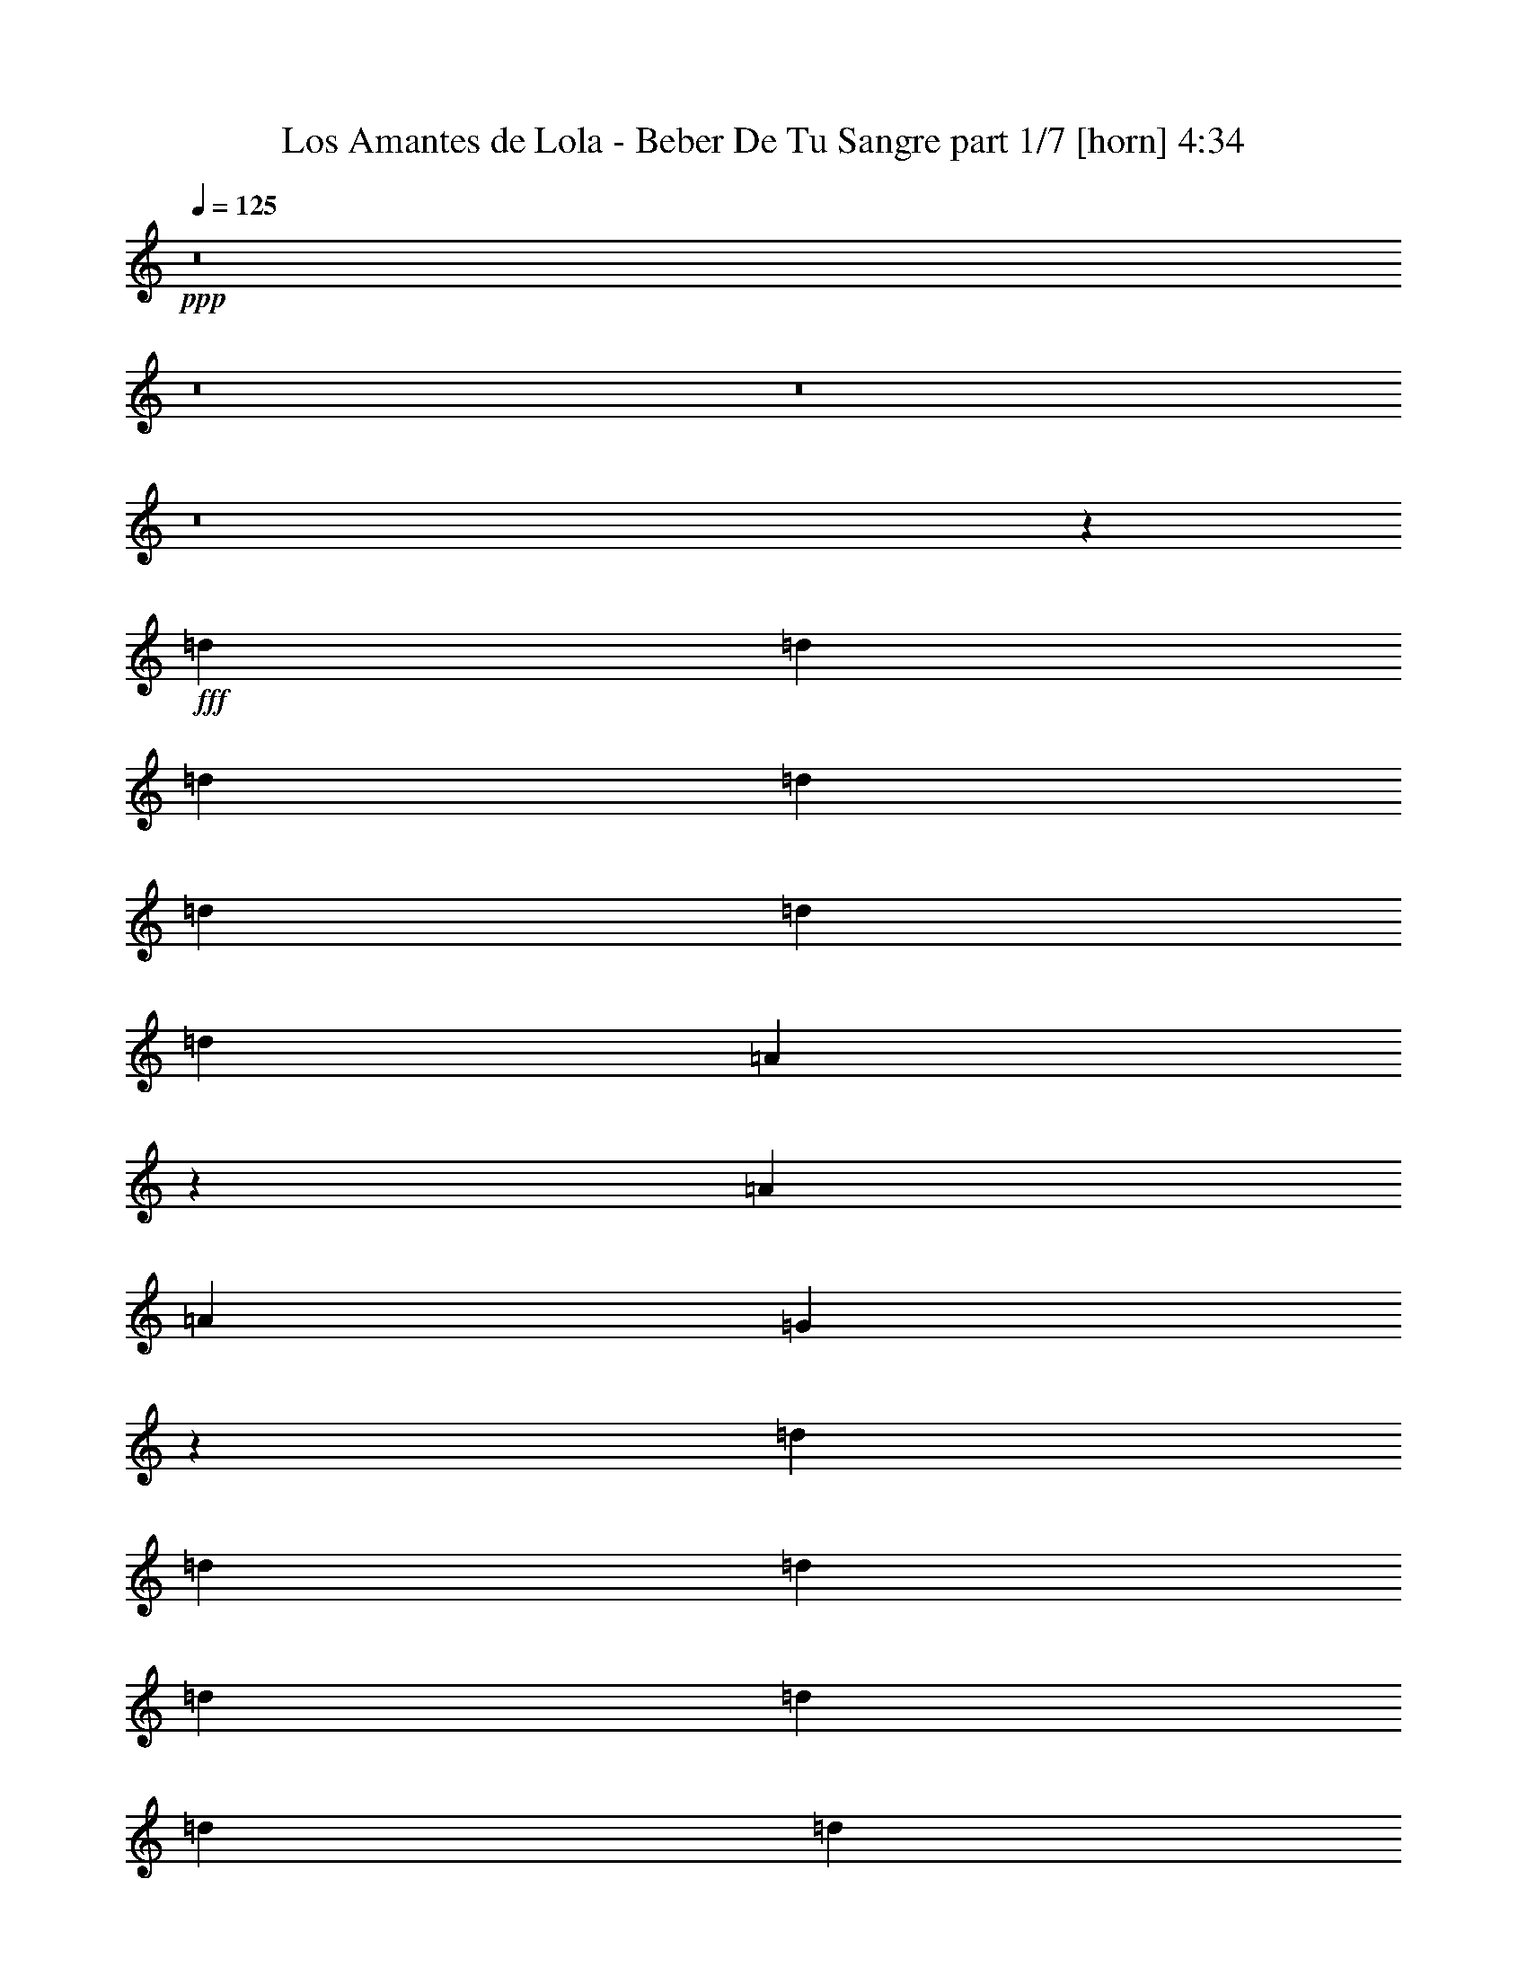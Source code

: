 % Produced with Bruzo's Transcoding Environment
% Transcribed by  Bruzo

X:1
T:  Los Amantes de Lola - Beber De Tu Sangre part 1/7 [horn] 4:34
Z: Transcribed with BruTE 64
L: 1/4
Q: 125
K: C
+ppp+
z8
z8
z8
z8
z45113/8000
+fff+
[=d2167/4000]
[=d8167/8000]
[=d4209/4000]
[=d8417/8000]
[=d1021/1000]
[=d8417/8000]
[=d4209/4000]
[=A4137/2000]
z103/200
[=A2167/4000]
[=A8167/8000]
[=G8379/8000]
z18771/4000
[=d2167/4000]
[=d8167/8000]
[=d4209/4000]
[=d8417/8000]
[=d1021/1000]
[=d12501/8000]
[=d2167/4000]
[=A8167/8000]
[=A4209/4000]
[=A8417/8000]
[=G8117/8000]
z11493/2000
[=d4083/8000]
[=d4209/4000]
[=c8417/8000]
[=d1021/1000]
[=c8417/8000]
[=d341/320]
z20561/8000
[=A2167/4000]
[=A8167/8000]
[=A4209/4000]
[=G8417/8000]
[=A1021/1000]
[=G1687/1600]
z20901/8000
[=d4083/8000]
[=d4209/4000]
[=d8167/8000]
[=d4209/4000]
[=d8417/8000]
[=d1021/1000]
[=d8417/8000]
[=A8511/8000]
z16491/8000
[=D1021/2000]
[=G4209/4000]
[=A4083/8000]
[=G1053/1000]
z8
z8
z8
z8
z19969/4000
[=d1021/2000]
[=d8417/8000]
[=d1021/1000]
[=d8417/8000]
[=d4209/4000]
[=d8167/8000]
[=d4209/4000]
[=A16473/8000]
z889/1600
[=A1021/2000]
[=A4209/4000]
[=G8053/8000]
z18809/4000
[=d4333/8000]
[=d1021/1000]
[=d8417/8000]
[=d4209/4000]
[=d8167/8000]
[=d8379/8000]
z2061/4000
[=d2167/4000]
[=A8167/8000]
[=A4209/4000]
[=A1021/2000]
[=A4333/8000]
[=G4271/4000]
z45547/8000
[=d4333/8000]
[=d1021/1000]
[=d8417/8000]
[=d4209/4000]
[=d8167/8000]
[=d169/160]
z4051/8000
[=d2167/4000]
[=d1021/1000]
[=c8447/8000]
z12471/8000
[=G1021/2000]
[=A8417/8000]
[=G533/500]
z1811/500
[=d1021/2000]
[=d8417/8000]
[=d4209/4000]
[=d8167/8000]
[=d8417/8000]
[=d4209/4000]
[=d8167/8000]
[=A4209/4000]
[=A8417/8000]
[=G1021/1000]
[=G12433/8000]
z8381/1600
[^A1021/2000]
[^A8417/8000]
[=d1021/1000]
[=d8417/8000]
[=A8509/8000]
z2019/2000
[=D2167/4000]
[=G1021/2000]
[=G8417/8000]
[=G8167/8000]
[=F4209/4000]
[=A1563/1000]
z24999/8000
[^A1021/2000]
[^A4209/4000]
[^A8417/8000]
[^A8167/8000]
[^A1683/1600]
z4087/8000
[=A4333/8000]
[=A1021/1000]
[=G2103/2000]
z4089/8000
[=G2167/4000]
[=G8167/8000]
[=G4209/4000]
[=F8417/8000]
[=A503/320]
z24929/8000
[^A4083/8000]
[^A4209/4000]
[^A8167/8000]
[^A4209/4000]
[^A8417/8000]
[=A1021/1000]
[=G21/20]
z4217/4000
[=D1021/2000]
[=G1021/2000]
[=G8417/8000]
[=G4209/4000]
[=F8167/8000]
[=A3099/2000]
z6277/2000
[^A2167/4000]
[^A8167/8000]
[^A8417/8000]
[^A4209/4000]
[^A8167/8000]
[=A4209/4000]
[=G8417/8000]
[=G4027/4000]
z2629/1000
[=f1021/2000]
[=f8417/8000]
[=f37467/8000]
z6269/4000
[=A1021/2000]
[=f2167/4000]
[=e4083/8000]
[=f1021/2000]
[=d29377/8000]
z517/250
[=d2167/4000]
[=d1021/2000]
[=d4083/8000]
[=e2167/4000]
[=f1021/2000]
[=f8417/8000]
[=e1021/2000]
[=d1021/2000]
[=d8417/8000]
[=c2507/1600]
z12467/8000
[=A1021/2000]
[=f2167/4000]
[=e1021/2000]
[=f4083/8000]
[=d3681/1000]
z16473/8000
[=d1021/2000]
[=d2167/4000]
[=d4083/8000]
[=e1021/2000]
[=f2167/4000]
[=f8167/8000]
[=e2167/4000]
[=d1021/2000]
[=d8417/8000]
[=c6303/4000]
z12397/8000
[=A4083/8000]
[=f1021/2000]
[=e2167/4000]
[=f4083/8000]
[=d29019/8000]
z8451/4000
[=d1021/2000]
[=d1021/2000]
[=d2167/4000]
[=e4083/8000]
[=f1021/2000]
[=f4209/4000]
[=e4083/8000]
[=d2167/4000]
[=d8167/8000]
[=c12427/8000]
z393/250
[=A2167/4000]
[=f4083/8000]
[=e1021/2000]
[=f2167/4000]
[=d29089/8000]
z8291/4000
[=d4333/8000]
[=d1021/2000]
[=d1021/2000]
[=e2167/4000]
[=f4083/8000]
[=f4209/4000]
[=e4083/8000]
[=d1021/2000]
[=d4209/4000]
[=e12497/8000]
z8
z8
z8
z8
z27447/8000
[^A1021/2000]
[^A8417/8000]
[=d1021/1000]
[=d8417/8000]
[=A8467/8000]
z4059/4000
[=D2167/4000]
[=G1021/2000]
[=G8417/8000]
[=G8167/8000]
[=F4209/4000]
[=A6231/4000]
z25041/8000
[^A2167/4000]
[^A1021/1000]
[^A8417/8000]
[^A8417/8000]
[^A8123/8000]
z4379/8000
[=A4083/8000]
[=A4209/4000]
[=G203/200]
z4381/8000
[=G1021/2000]
[=G8417/8000]
[=G1021/1000]
[=F8417/8000]
[=A12533/8000]
z24971/8000
[^A4083/8000]
[^A4209/4000]
[^A8417/8000]
[^A1021/1000]
[^A8417/8000]
[=A4209/4000]
[=G2027/2000]
z2119/2000
[=D1021/2000]
[=G2167/4000]
[=G8167/8000]
[=G4209/4000]
[=F8417/8000]
[=A3151/2000]
z249/80
[^A1021/2000]
[^A8417/8000]
[^A8167/8000]
[^A4209/4000]
[^A8417/8000]
[=A1021/1000]
[=G8417/8000]
[=G133/125]
z10287/4000
[=f2167/4000]
[=f8167/8000]
[=f1497/320]
z629/400
[=A2167/4000]
[=f1021/2000]
[=e4083/8000]
[=f2167/4000]
[=d5817/1600]
z8293/4000
[=d2167/4000]
[=d4083/8000]
[=d1021/2000]
[=e2167/4000]
[=f1021/2000]
[=f8417/8000]
[=e1021/2000]
[=d1021/2000]
[=d8417/8000]
[=c12493/8000]
z12509/8000
[=A1021/2000]
[=f2167/4000]
[=e1021/2000]
[=f4083/8000]
[=d14703/4000]
z3303/1600
[=d1021/2000]
[=d2167/4000]
[=d4083/8000]
[=e1021/2000]
[=f2167/4000]
[=f8167/8000]
[=e2167/4000]
[=d1021/2000]
[=d8417/8000]
[=e3141/2000]
z12439/8000
[=A4083/8000]
[=f1021/2000]
[=e2167/4000]
[=f4083/8000]
[=d28977/8000]
z1059/500
[=d1021/2000]
[=d1021/2000]
[=d2167/4000]
[=e4083/8000]
[=f1021/2000]
[=f4209/4000]
[=e4083/8000]
[=d2167/4000]
[=d8167/8000]
[=c2477/1600]
z6309/4000
[=A2167/4000]
[=f4083/8000]
[=e1021/2000]
[=f2167/4000]
[=d29047/8000]
z1039/500
[=d4333/8000]
[=d1021/2000]
[=d1021/2000]
[=e2167/4000]
[=f4083/8000]
[=f4209/4000]
[=e4083/8000]
[=d2167/4000]
[=d1021/1000]
[=e2491/1600]
z12547/8000
[=A2167/4000]
[=f4083/8000]
[=e1021/2000]
[=f2167/4000]
[=d14559/4000]
z16553/8000
[=d2167/4000]
[=d4083/8000]
[=d1021/2000]
[=e2167/4000]
[=f4083/8000]
[=f4209/4000]
[=e1021/2000]
[=d4083/8000]
[=d4209/4000]
[=c6263/4000]
z3119/2000
[=A1021/2000]
[=f2167/4000]
[=e4083/8000]
[=f1021/2000]
[=d29439/8000]
z8241/4000
[=d1021/2000]
[=d2167/4000]
[=d4083/8000]
[=e1021/2000]
[=f2167/4000]
[=f8167/8000]
[=e2167/4000]
[=d1021/2000]
[=d8417/8000]
[=e12597/8000]
z2481/1600
[=A1021/2000]
[=f1021/2000]
[=e2167/4000]
[=f4083/8000]
[=d2901/800]
z16911/8000
[=d1021/2000]
[=d1021/2000]
[=d4333/8000]
[=e1021/2000]
[=f1021/2000]
[=f8417/8000]
[=e1021/2000]
[=d2167/4000]
[=d8167/8000]
[=c6209/4000]
z2517/1600
[=A4333/8000]
[=f1021/2000]
[=e1021/2000]
[=f4333/8000]
[=d29081/8000]
z1659/800
[=d2167/4000]
[=d1021/2000]
[=d1021/2000]
[=e4333/8000]
[=f1021/2000]
[=f4209/4000]
[=e4083/8000]
[=d1021/2000]
[=d8417/8000]
[=e12489/8000]
z8
z3/16

X:2
T:  Los Amantes de Lola - Beber De Tu Sangre part 2/7 [flute] 4:34
Z: Transcribed with BruTE 40
L: 1/4
Q: 125
K: C
+ppp+
z7939/4000
+f+
[=b1021/4000]
+fff+
[=c'1021/2000]
[=f6249/2000]
z32/125
[=c1021/4000]
[=d4333/8000]
[=f45577/8000]
z21013/8000
+f+
[=g1021/2000]
[=f4333/8000]
[=d1021/1000]
[=c8417/8000]
[=d5797/1600]
z29437/8000
[=f2063/8000]
z1221/1600
[=f3367/1600]
[=c12501/8000]
[=G1021/4000]
[=A49/64]
[=G6223/2000]
z8
z8
z8
z8
z1377/1600
[=g1021/2000]
[=f1021/2000]
[=d8417/8000]
[=c4209/4000]
[=d8167/8000]
[=f1689/1600]
z8
z5513/1600
[=g4333/8000]
[=f1021/2000]
[=d4209/4000]
[=c8167/8000]
[=d16933/8000]
z8
z7999/1600
+fff+
[=F1021/2000]
[=E4333/8000]
[=F1021/2000]
[=D2313/1000]
z483/1600
[=F1021/2000]
[=E4083/8000]
[=F2167/4000]
[^A,2323/1000]
z417/1600
[=F4333/8000]
[=E1021/2000]
[=F1021/2000]
[=A,9457/4000]
z501/2000
[=F1021/2000]
[=E2167/4000]
[=F1021/2000]
[=G9497/4000]
z481/2000
[=F1021/2000]
[=E1021/2000]
[=F4333/8000]
[=D743/320]
z1047/4000
[=F2167/4000]
[=E4083/8000]
[=F1021/2000]
[^A,3781/1600]
z1007/4000
[=F1021/2000]
[=E4333/8000]
[=F1021/2000]
[=A,3797/1600]
z967/4000
[=F4083/8000]
[=E1021/2000]
[=F2167/4000]
[=G3713/1600]
z8
z8
z8
z60377/8000
+f+
[=c'1021/2000]
[=c4083/8000]
[=d2167/4000]
[=f12501/8000]
[=g1021/1000]
[=f8453/8000]
z8
z3189/800
[^a1021/2000]
[=a4083/8000]
[=f12501/8000]
[=d2167/4000]
[=c1021/2000]
[=d2131/2000]
z8
z8
z8
z8
z8
z8
z8
z8
z8
z8
z8
z8
z8
z8
z8
z8
z8
z8
z5751/2000
+fff+
[=F1021/2000]
[=E4333/8000]
[=F1021/2000]
[=D3799/1600]
z481/2000
[=F4083/8000]
[=E1021/2000]
[=F2167/4000]
[^A,743/320]
z2093/8000
[=F2167/4000]
[=E1021/2000]
[=F1021/2000]
[=A,3781/1600]
z2013/8000
[=F1021/2000]
[=E2167/4000]
[=F4083/8000]
[=G9493/4000]
z1933/8000
[=F1021/2000]
[=E4083/8000]
[=F2167/4000]
[=D9283/4000]
z2103/8000
[=F2167/4000]
[=E4083/8000]
[=F1021/2000]
[^A,1181/500]
z2023/8000
[=F4083/8000]
[=E2167/4000]
[=F1021/2000]
[=A,593/250]
z971/4000
[=F1021/2000]
[=E1021/2000]
[=F2167/4000]
[=G4639/2000]
z8
z8
z8
z8
z8
z8
z8
z8
z8
z8
z8
z8
z8099/2000
+f+
[=b2041/8000]
[=c'1021/2000]
[=f24979/8000]
z12513/4000
[=c1021/2000]
[=f439/800]
z4027/8000
[=f1021/2000]
[=d12389/8000]
z7523/1600
[=c2167/4000]
[=f1021/2000]
[=f12467/8000]
z91/25
[=f219/400]
z2019/4000
[=f4083/8000]
[=g4209/4000]
[=f8461/8000]
z101/200
[^a99/200]
z4457/8000
[^a1021/2000]
[=a4209/4000]
[=f8417/8000]
[=c1039/500]
z1813/1000
[=e1021/4000]
[=f12501/8000]
[=d12453/8000]
z12549/8000
[=c'4451/8000]
z3967/8000
[=d4033/8000]
z137/250
[=d1029/2000]
z1013/2000
[=c'389/250]
z2111/1000
[=a4083/8000]
[=c'1021/2000]
[=c'3389/1600]
z1653/400
[=f2167/4000]
[=d4083/8000]
[=c'1021/2000]
[=d2167/4000]
[=f8167/8000]
[=f4219/4000]
z37483/8000
[^a4017/8000]
z4401/8000
[=a4099/8000]
z1017/2000
[=f2167/4000]
[=e1021/2000]
[=f4083/8000]
[=g4209/4000]
[=f4083/8000]
[=e2167/4000]
[=f1021/1000]
[=e4333/8000]
[=f1021/2000]
[=g4209/4000]
[=f4083/8000]
[=e1021/2000]
[=f8417/8000]
[=e1021/2000]
[=f2167/4000]
[=g8167/8000]
[=g1021/4000]
[=a573/2000]
[=g1021/2000]
[=c'4253/4000]
z1031/500
[=a1021/2000]
[=c'8417/8000]
[=d4209/4000]
[=c'1617/1600]
z14709/4000
+pp+
[=g1021/1000]
[=f4333/8000]
[=d6251/4000]
[=g4083/8000]
+ppp+
[=g4209/4000]
[=g1021/2000]
[=f8417/8000]
[=e16577/8000]
z8
z103/16

X:3
T:  Los Amantes de Lola - Beber De Tu Sangre part 3/7 [basson_flat] 4:34
Z: Transcribed with BruTE 80
L: 1/4
Q: 125
K: C
+ppp+
z56/25
[=D3317/800=F3317/800=A3317/800]
[=D33419/8000=F33419/8000^A33419/8000]
[=C1671/400=F1671/400=A1671/400]
[=C3317/800=E3317/800=G3317/800]
[=D1671/400=F1671/400=A1671/400]
[=D1671/400=F1671/400^A1671/400]
[=C33169/8000=F33169/8000=A33169/8000]
[=C1671/400=E1671/400=G1671/400]
[=D1671/400=F1671/400=A1671/400]
[=D3317/800=F3317/800^A3317/800]
[=C1671/400=F1671/400=A1671/400]
[=C33419/8000=E33419/8000=G33419/8000]
[=D1671/400=F1671/400=A1671/400]
[=D3317/800=F3317/800^A3317/800]
[=C1671/400=F1671/400=A1671/400]
[=C1671/400=E1671/400=G1671/400]
[=D33169/8000=F33169/8000=A33169/8000]
[=D1671/400=F1671/400^A1671/400]
[=C1671/400=F1671/400=A1671/400]
[=C3317/800=E3317/800=G3317/800]
[=D1671/400=F1671/400=A1671/400]
[=D33419/8000=F33419/8000^A33419/8000]
[=C3317/800=F3317/800=A3317/800]
[=C1671/400=E1671/400=G1671/400]
[=D1671/400=F1671/400=A1671/400]
[=D3317/800=F3317/800^A3317/800]
[=C33419/8000=F33419/8000=A33419/8000]
[=C1671/400=E1671/400=G1671/400]
[=D3317/800=F3317/800=A3317/800]
[=D1671/400=F1671/400^A1671/400]
[=C1671/400=F1671/400=A1671/400]
[=C33169/8000=E33169/8000=G33169/8000]
[=D1671/400=F1671/400=A1671/400]
[=D1671/400=F1671/400^A1671/400]
[=C3317/800=F3317/800=A3317/800]
[=C1671/400=E1671/400=G1671/400]
[=D33419/8000=F33419/8000=A33419/8000]
[=D3317/800=F3317/800^A3317/800]
[=C1671/400=F1671/400=A1671/400]
[=C1671/400=E1671/400=G1671/400]
[=D1671/400=F1671/400=A1671/400]
[=D33169/8000=F33169/8000^A33169/8000]
[=C1671/400=F1671/400=A1671/400]
[=C1671/400=E1671/400=G1671/400]
[=D3317/800=F3317/800=A3317/800]
[=D1671/400=F1671/400^A1671/400]
[=C33419/8000=F33419/8000=A33419/8000]
[=C3317/800=E3317/800=G3317/800]
[=D1671/400=F1671/400^A1671/400]
[=D1671/400=F1671/400=A1671/400]
[=C3317/800=E3317/800=G3317/800]
[=D33419/8000=F33419/8000=A33419/8000]
[=D1671/400=F1671/400^A1671/400]
[=D3317/800=F3317/800=A3317/800]
[=C1671/400=E1671/400=G1671/400]
[=D1671/400=F1671/400=A1671/400]
[=D33169/8000=F33169/8000^A33169/8000]
[=D1671/400=F1671/400=A1671/400]
[=C1671/400=E1671/400=G1671/400]
[=D3317/800=F3317/800=A3317/800]
[=D1671/400=F1671/400^A1671/400]
[=D33419/8000=F33419/8000=A33419/8000]
[=C8-=E8-=G8-]
[=C259/800=E259/800=G259/800]
[=D1671/400=F1671/400=A1671/400]
[=D1671/400=F1671/400^A1671/400]
[=C33169/8000=F33169/8000=A33169/8000]
[=C1671/400=E1671/400=G1671/400]
[=D1671/400=F1671/400=A1671/400]
[=D3317/800=F3317/800^A3317/800]
[=C1671/400=F1671/400=A1671/400]
[=C33419/8000=E33419/8000=G33419/8000]
[=D3317/800=F3317/800=A3317/800]
[=D1671/400=F1671/400^A1671/400]
[=C1671/400=F1671/400=A1671/400]
[=C3317/800=E3317/800=G3317/800]
[=D33419/8000=F33419/8000=A33419/8000]
[=D1671/400=F1671/400^A1671/400]
[=C3317/800=F3317/800=A3317/800]
[=C1671/400=E1671/400=G1671/400]
[=D1671/400=F1671/400=A1671/400]
[=D33169/8000=F33169/8000^A33169/8000]
[=C1671/400=F1671/400=A1671/400]
[=C1671/400=E1671/400=G1671/400]
[=D3317/800=F3317/800=A3317/800]
[=D1671/400=F1671/400^A1671/400]
[=C33419/8000=F33419/8000=A33419/8000]
[=C3317/800=E3317/800=G3317/800]
[=D1671/400=F1671/400^A1671/400]
[=D1671/400=F1671/400=A1671/400]
[=C3317/800=E3317/800=G3317/800]
[=D33419/8000=F33419/8000=A33419/8000]
[=D1671/400=F1671/400^A1671/400]
[=D1671/400=F1671/400=A1671/400]
[=C3317/800=E3317/800=G3317/800]
[=D1671/400=F1671/400=A1671/400]
[=D33419/8000=F33419/8000^A33419/8000]
[=D3317/800=F3317/800=A3317/800]
[=C1671/400=E1671/400=G1671/400]
[=D1671/400=F1671/400=A1671/400]
[=D3317/800=F3317/800^A3317/800]
[=D33419/8000=F33419/8000=A33419/8000]
[=C8-=E8-=G8-]
[=C259/800=E259/800=G259/800]
[=D1671/400=F1671/400=A1671/400]
[=D1671/400=F1671/400^A1671/400]
[=C33169/8000=F33169/8000=A33169/8000]
[=C1671/400=E1671/400=G1671/400]
[=D1671/400=F1671/400=A1671/400]
[=D3317/800=F3317/800^A3317/800]
[=C1671/400=F1671/400=A1671/400]
[=C33419/8000=E33419/8000=G33419/8000]
[=D3317/800=F3317/800=A3317/800]
[=D1671/400=F1671/400^A1671/400]
[=C1671/400=F1671/400=A1671/400]
[=C3317/800=E3317/800=G3317/800]
[=D33419/8000=F33419/8000=A33419/8000]
[=D1671/400=F1671/400^A1671/400]
[=C1671/400=F1671/400=A1671/400]
[=C3317/800=E3317/800=G3317/800]
[=D1671/400=F1671/400=A1671/400]
[=D33419/8000=F33419/8000^A33419/8000]
[=C3317/800=F3317/800=A3317/800]
[=C1671/400=E1671/400=G1671/400]
[=D1671/400=F1671/400=A1671/400]
[=D3317/800=F3317/800^A3317/800]
[=C33419/8000=F33419/8000=A33419/8000]
[=C1671/400=E1671/400=G1671/400]
[=D3317/800=F3317/800=A3317/800]
[=D1671/400=F1671/400^A1671/400]
[=C1671/400=F1671/400=A1671/400]
[=C33169/8000=E33169/8000=G33169/8000]
[=D1671/400=F1671/400=A1671/400]
[=D1671/400=F1671/400^A1671/400]
[=C3317/800=F3317/800=A3317/800]
[=C33407/8000=E33407/8000=G33407/8000]
z8
z3/16

X:4
T:  Los Amantes de Lola - Beber De Tu Sangre part 4/7 [lute] 4:34
Z: Transcribed with BruTE 30
L: 1/4
Q: 125
K: C
+ppp+
z56/25
+p+
[=D8167/8000=F8167/8000=A8167/8000]
[=D2167/4000=F2167/4000=A2167/4000]
[=D8167/8000=F8167/8000=A8167/8000]
[=D2167/4000=F2167/4000=A2167/4000]
[=D1021/2000=F1021/2000=A1021/2000]
[=D1021/2000=F1021/2000=A1021/2000]
[=D8417/8000=F8417/8000^A8417/8000]
[=D1021/2000=F1021/2000^A1021/2000]
[=D8417/8000=F8417/8000^A8417/8000]
[=D1021/2000=F1021/2000^A1021/2000]
[=D2167/4000=F2167/4000^A2167/4000]
[=D4083/8000=F4083/8000^A4083/8000]
[=C4209/4000=F4209/4000=A4209/4000=c4209/4000]
[=C1021/2000=F1021/2000=A1021/2000=c1021/2000]
[=C8417/8000=F8417/8000=A8417/8000=c8417/8000]
[=C1021/2000=F1021/2000=A1021/2000=c1021/2000]
[=C4083/8000=F4083/8000=A4083/8000=c4083/8000]
[=C2167/4000=F2167/4000=A2167/4000=c2167/4000]
[=C1021/1000=E1021/1000=G1021/1000=c1021/1000]
[=C4333/8000=E4333/8000=G4333/8000=c4333/8000]
[=C1021/1000=E1021/1000=G1021/1000=c1021/1000]
[=C2167/4000=E2167/4000=G2167/4000=c2167/4000]
[=C4083/8000=E4083/8000=G4083/8000=c4083/8000]
[=C1021/2000=E1021/2000=G1021/2000=c1021/2000]
[=D8417/8000=F8417/8000=A8417/8000]
[=D1021/2000=F1021/2000=A1021/2000]
[=D4209/4000=F4209/4000=A4209/4000]
[=D4083/8000=F4083/8000=A4083/8000]
[=D2167/4000=F2167/4000=A2167/4000]
[=D1021/2000=F1021/2000=A1021/2000]
[=D8417/8000=F8417/8000^A8417/8000]
[=D1021/2000=F1021/2000^A1021/2000]
[=D8417/8000=F8417/8000^A8417/8000]
[=D1021/2000=F1021/2000^A1021/2000]
[=D1021/2000=F1021/2000^A1021/2000]
[=D2167/4000=F2167/4000^A2167/4000]
[=C8167/8000=F8167/8000=A8167/8000=c8167/8000]
[=C2167/4000=F2167/4000=A2167/4000=c2167/4000]
[=C8167/8000=F8167/8000=A8167/8000=c8167/8000]
[=C2167/4000=F2167/4000=A2167/4000=c2167/4000]
[=C1021/2000=F1021/2000=A1021/2000=c1021/2000]
[=C4083/8000=F4083/8000=A4083/8000=c4083/8000]
[=C4209/4000=E4209/4000=G4209/4000=c4209/4000]
[=C1021/2000=E1021/2000=G1021/2000=c1021/2000]
[=C8417/8000=E8417/8000=G8417/8000=c8417/8000]
[=C1021/2000=E1021/2000=G1021/2000=c1021/2000]
[=C4333/8000=E4333/8000=G4333/8000=c4333/8000]
[=C1021/2000=E1021/2000=G1021/2000=c1021/2000]
[=D4209/4000=F4209/4000=A4209/4000]
[=D4083/8000=F4083/8000=A4083/8000]
[=D4209/4000=F4209/4000=A4209/4000]
[=D1021/2000=F1021/2000=A1021/2000]
[=D4083/8000=F4083/8000=A4083/8000]
[=D2167/4000=F2167/4000=A2167/4000]
[=D8167/8000=F8167/8000^A8167/8000]
[=D2167/4000=F2167/4000^A2167/4000]
[=D1021/1000=F1021/1000^A1021/1000]
[=D4333/8000=F4333/8000^A4333/8000]
[=D1021/2000=F1021/2000^A1021/2000]
[=D1021/2000=F1021/2000^A1021/2000]
[=C8417/8000=F8417/8000=A8417/8000=c8417/8000]
[=C1021/2000=F1021/2000=A1021/2000=c1021/2000]
[=C8417/8000=F8417/8000=A8417/8000=c8417/8000]
[=C1021/2000=F1021/2000=A1021/2000=c1021/2000]
[=C2167/4000=F2167/4000=A2167/4000=c2167/4000]
[=C1021/2000=F1021/2000=A1021/2000=c1021/2000]
[=C8417/8000=E8417/8000=G8417/8000=c8417/8000]
[=C1021/2000=E1021/2000=G1021/2000=c1021/2000]
[=C8417/8000=E8417/8000=G8417/8000=c8417/8000]
[=C1021/2000=E1021/2000=G1021/2000=c1021/2000]
[=C1021/2000=E1021/2000=G1021/2000=c1021/2000]
[=C4333/8000=E4333/8000=G4333/8000=c4333/8000]
[=D1021/1000=F1021/1000=A1021/1000]
[=D2167/4000=F2167/4000=A2167/4000]
[=D8417/8000=F8417/8000=A8417/8000]
[=D1021/2000=F1021/2000=A1021/2000]
[=D4083/8000=F4083/8000=A4083/8000]
[=D2167/4000=F2167/4000=A2167/4000]
[=D1021/1000=F1021/1000^A1021/1000]
[=D4333/8000=F4333/8000^A4333/8000]
[=D1021/1000=F1021/1000^A1021/1000]
[=D2167/4000=F2167/4000^A2167/4000]
[=D4083/8000=F4083/8000^A4083/8000]
[=D1021/2000=F1021/2000^A1021/2000]
[=C8417/8000=F8417/8000=A8417/8000=c8417/8000]
[=C1021/2000=F1021/2000=A1021/2000=c1021/2000]
[=C4209/4000=F4209/4000=A4209/4000=c4209/4000]
[=C4083/8000=F4083/8000=A4083/8000=c4083/8000]
[=C2167/4000=F2167/4000=A2167/4000=c2167/4000]
[=C1021/2000=F1021/2000=A1021/2000=c1021/2000]
[=C8417/8000=E8417/8000=G8417/8000=c8417/8000]
[=C1021/2000=E1021/2000=G1021/2000=c1021/2000]
[=C8417/8000=E8417/8000=G8417/8000=c8417/8000]
[=C1021/2000=E1021/2000=G1021/2000=c1021/2000]
[=C1021/2000=E1021/2000=G1021/2000=c1021/2000]
[=C2167/4000=E2167/4000=G2167/4000=c2167/4000]
[=D8167/8000=F8167/8000=A8167/8000]
[=D2167/4000=F2167/4000=A2167/4000]
[=D8167/8000=F8167/8000=A8167/8000]
[=D2167/4000=F2167/4000=A2167/4000]
[=D1021/2000=F1021/2000=A1021/2000]
[=D4083/8000=F4083/8000=A4083/8000]
[=D4209/4000=F4209/4000^A4209/4000]
[=D1021/2000=F1021/2000^A1021/2000]
[=D8417/8000=F8417/8000^A8417/8000]
[=D1021/2000=F1021/2000^A1021/2000]
[=D4333/8000=F4333/8000^A4333/8000]
[=D1021/2000=F1021/2000^A1021/2000]
[=C4209/4000=F4209/4000=A4209/4000=c4209/4000]
[=C4083/8000=F4083/8000=A4083/8000=c4083/8000]
[=C4209/4000=F4209/4000=A4209/4000=c4209/4000]
[=C1021/2000=F1021/2000=A1021/2000=c1021/2000]
[=C4083/8000=F4083/8000=A4083/8000=c4083/8000]
[=C2167/4000=F2167/4000=A2167/4000=c2167/4000]
[=C8167/8000=E8167/8000=G8167/8000=c8167/8000]
[=C2167/4000=E2167/4000=G2167/4000=c2167/4000]
[=C1021/1000=E1021/1000=G1021/1000=c1021/1000]
[=C4333/8000=E4333/8000=G4333/8000=c4333/8000]
[=C1021/2000=E1021/2000=G1021/2000=c1021/2000]
[=C1021/2000=E1021/2000=G1021/2000=c1021/2000]
[=D8417/8000=F8417/8000=A8417/8000]
[=D1021/2000=F1021/2000=A1021/2000]
[=D8417/8000=F8417/8000=A8417/8000]
[=D1021/2000=F1021/2000=A1021/2000]
[=D2167/4000=F2167/4000=A2167/4000]
[=D1021/2000=F1021/2000=A1021/2000]
[=D8417/8000=F8417/8000^A8417/8000]
[=D1021/2000=F1021/2000^A1021/2000]
[=D8417/8000=F8417/8000^A8417/8000]
[=D1021/2000=F1021/2000^A1021/2000]
[=D1021/2000=F1021/2000^A1021/2000]
[=D4333/8000=F4333/8000^A4333/8000]
[=C1021/1000=F1021/1000=A1021/1000=c1021/1000]
[=C2167/4000=F2167/4000=A2167/4000=c2167/4000]
[=C8167/8000=F8167/8000=A8167/8000=c8167/8000]
[=C2167/4000=F2167/4000=A2167/4000=c2167/4000]
[=C4083/8000=F4083/8000=A4083/8000=c4083/8000]
[=C1021/2000=F1021/2000=A1021/2000=c1021/2000]
[=C4209/4000=E4209/4000=G4209/4000=c4209/4000]
[=C4083/8000=E4083/8000=G4083/8000=c4083/8000]
[=C4209/4000=E4209/4000=G4209/4000=c4209/4000]
[=C1021/2000=E1021/2000=G1021/2000=c1021/2000]
[=C4333/8000=E4333/8000=G4333/8000=c4333/8000]
[=C1021/2000=E1021/2000=G1021/2000=c1021/2000]
[=D8417/8000=F8417/8000=A8417/8000]
[=D1021/2000=F1021/2000=A1021/2000]
[=D4209/4000=F4209/4000=A4209/4000]
[=D4083/8000=F4083/8000=A4083/8000]
[=D1021/2000=F1021/2000=A1021/2000]
[=D2167/4000=F2167/4000=A2167/4000]
[=D8167/8000=F8167/8000^A8167/8000]
[=D2167/4000=F2167/4000^A2167/4000]
[=D8167/8000=F8167/8000^A8167/8000]
[=D2167/4000=F2167/4000^A2167/4000]
[=D1021/2000=F1021/2000^A1021/2000]
[=D1021/2000=F1021/2000^A1021/2000]
[=C8417/8000=F8417/8000=A8417/8000=c8417/8000]
[=C1021/2000=F1021/2000=A1021/2000=c1021/2000]
[=C8417/8000=F8417/8000=A8417/8000=c8417/8000]
[=C1021/2000=F1021/2000=A1021/2000=c1021/2000]
[=C2167/4000=F2167/4000=A2167/4000=c2167/4000]
[=C4083/8000=F4083/8000=A4083/8000=c4083/8000]
[=C4209/4000=E4209/4000=G4209/4000=c4209/4000]
[=C1021/2000=E1021/2000=G1021/2000=c1021/2000]
[=C8417/8000=E8417/8000=G8417/8000=c8417/8000]
[=C1021/2000=E1021/2000=G1021/2000=c1021/2000]
[=C4083/8000=E4083/8000=G4083/8000=c4083/8000]
[=C2167/4000=E2167/4000=G2167/4000=c2167/4000]
[=D1021/1000=F1021/1000=A1021/1000]
[=D4333/8000=F4333/8000=A4333/8000]
[=D1021/1000=F1021/1000=A1021/1000]
[=D2167/4000=F2167/4000=A2167/4000]
[=D4083/8000=F4083/8000=A4083/8000]
[=D1021/2000=F1021/2000=A1021/2000]
[=D8417/8000=F8417/8000^A8417/8000]
[=D1021/2000=F1021/2000^A1021/2000]
[=D4209/4000=F4209/4000^A4209/4000]
[=D4083/8000=F4083/8000^A4083/8000]
[=D2167/4000=F2167/4000^A2167/4000]
[=D1021/2000=F1021/2000^A1021/2000]
[=C8417/8000=F8417/8000=A8417/8000=c8417/8000]
[=C1021/2000=F1021/2000=A1021/2000=c1021/2000]
[=C8417/8000=F8417/8000=A8417/8000=c8417/8000]
[=C1021/2000=F1021/2000=A1021/2000=c1021/2000]
[=C1021/2000=F1021/2000=A1021/2000=c1021/2000]
[=C2167/4000=F2167/4000=A2167/4000=c2167/4000]
[=C8167/8000=E8167/8000=G8167/8000=c8167/8000]
[=C2167/4000=E2167/4000=G2167/4000=c2167/4000]
[=C8167/8000=E8167/8000=G8167/8000=c8167/8000]
[=C2167/4000=E2167/4000=G2167/4000=c2167/4000]
[=C1021/2000=E1021/2000=G1021/2000=c1021/2000]
[=C4083/8000=E4083/8000=G4083/8000=c4083/8000]
[=D4209/4000=F4209/4000=A4209/4000]
[=D1021/2000=F1021/2000=A1021/2000]
[=D8417/8000=F8417/8000=A8417/8000]
[=D1021/2000=F1021/2000=A1021/2000]
[=D4333/8000=F4333/8000=A4333/8000]
[=D1021/2000=F1021/2000=A1021/2000]
[=D4209/4000=F4209/4000^A4209/4000]
[=D4083/8000=F4083/8000^A4083/8000]
[=D4209/4000=F4209/4000^A4209/4000]
[=D1021/2000=F1021/2000^A1021/2000]
[=D4083/8000=F4083/8000^A4083/8000]
[=D2167/4000=F2167/4000^A2167/4000]
[=C8167/8000=F8167/8000=A8167/8000=c8167/8000]
[=C2167/4000=F2167/4000=A2167/4000=c2167/4000]
[=C1021/1000=F1021/1000=A1021/1000=c1021/1000]
[=C4333/8000=F4333/8000=A4333/8000=c4333/8000]
[=C1021/2000=F1021/2000=A1021/2000=c1021/2000]
[=C1021/2000=F1021/2000=A1021/2000=c1021/2000]
[=C8417/8000=E8417/8000=G8417/8000=c8417/8000]
[=C1021/2000=E1021/2000=G1021/2000=c1021/2000]
[=C8417/8000=E8417/8000=G8417/8000=c8417/8000]
[=C1021/2000=E1021/2000=G1021/2000=c1021/2000]
[=C2167/4000=E2167/4000=G2167/4000=c2167/4000]
[=C1021/2000=E1021/2000=G1021/2000=c1021/2000]
[=D8417/8000=F8417/8000=A8417/8000]
[=D1021/2000=F1021/2000=A1021/2000]
[=D8417/8000=F8417/8000=A8417/8000]
[=D1021/2000=F1021/2000=A1021/2000]
[=D1021/2000=F1021/2000=A1021/2000]
[=D4333/8000=F4333/8000=A4333/8000]
[=D1021/1000=F1021/1000^A1021/1000]
[=D2167/4000=F2167/4000^A2167/4000]
[=D8167/8000=F8167/8000^A8167/8000]
[=D2167/4000=F2167/4000^A2167/4000]
[=D4083/8000=F4083/8000^A4083/8000]
[=D1021/2000=F1021/2000^A1021/2000]
[=C4209/4000=F4209/4000=A4209/4000=c4209/4000]
[=C4083/8000=F4083/8000=A4083/8000=c4083/8000]
[=C4209/4000=F4209/4000=A4209/4000=c4209/4000]
[=C1021/2000=F1021/2000=A1021/2000=c1021/2000]
[=C4333/8000=F4333/8000=A4333/8000=c4333/8000]
[=C1021/2000=F1021/2000=A1021/2000=c1021/2000]
[=C8417/8000=E8417/8000=G8417/8000=c8417/8000]
[=C1021/2000=E1021/2000=G1021/2000=c1021/2000]
[=C4209/4000=E4209/4000=G4209/4000=c4209/4000]
[=C4083/8000=E4083/8000=G4083/8000=c4083/8000]
[=C2167/4000=E2167/4000=G2167/4000=c2167/4000]
[=C1021/2000=E1021/2000=G1021/2000=c1021/2000]
[=D8417/8000=F8417/8000=A8417/8000]
[=D1021/2000=F1021/2000=A1021/2000]
[=D8417/8000=F8417/8000=A8417/8000]
[=D1021/2000=F1021/2000=A1021/2000]
[=D1021/2000=F1021/2000=A1021/2000]
[=D2167/4000=F2167/4000=A2167/4000]
[=D8167/8000=F8167/8000^A8167/8000]
[=D2167/4000=F2167/4000^A2167/4000]
[=D8167/8000=F8167/8000^A8167/8000]
[=D2167/4000=F2167/4000^A2167/4000]
[=D1021/2000=F1021/2000^A1021/2000]
[=D4083/8000=F4083/8000^A4083/8000]
[=C4209/4000=F4209/4000=A4209/4000=c4209/4000]
[=C1021/2000=F1021/2000=A1021/2000=c1021/2000]
[=C8417/8000=F8417/8000=A8417/8000=c8417/8000]
[=C1021/2000=F1021/2000=A1021/2000=c1021/2000]
[=C4333/8000=F4333/8000=A4333/8000=c4333/8000]
[=C1021/2000=F1021/2000=A1021/2000=c1021/2000]
[=C4209/4000=E4209/4000=G4209/4000=c4209/4000]
[=C4083/8000=E4083/8000=G4083/8000=c4083/8000]
[=C4209/4000=E4209/4000=G4209/4000=c4209/4000]
[=C1021/2000=E1021/2000=G1021/2000=c1021/2000]
[=C4083/8000=E4083/8000=G4083/8000=c4083/8000]
[=C2167/4000=E2167/4000=G2167/4000=c2167/4000]
[=D8167/8000=F8167/8000=A8167/8000]
[=D2167/4000=F2167/4000=A2167/4000]
[=D1021/1000=F1021/1000=A1021/1000]
[=D4333/8000=F4333/8000=A4333/8000]
[=D1021/2000=F1021/2000=A1021/2000]
[=D1021/2000=F1021/2000=A1021/2000]
[=D8417/8000=F8417/8000^A8417/8000]
[=D1021/2000=F1021/2000^A1021/2000]
[=D8417/8000=F8417/8000^A8417/8000]
[=D1021/2000=F1021/2000^A1021/2000]
[=D2167/4000=F2167/4000^A2167/4000]
[=D1021/2000=F1021/2000^A1021/2000]
[=C8417/8000=F8417/8000=A8417/8000=c8417/8000]
[=C1021/2000=F1021/2000=A1021/2000=c1021/2000]
[=C8417/8000=F8417/8000=A8417/8000=c8417/8000]
[=C1021/2000=F1021/2000=A1021/2000=c1021/2000]
[=C1021/2000=F1021/2000=A1021/2000=c1021/2000]
[=C4333/8000=F4333/8000=A4333/8000=c4333/8000]
[=C1021/1000=E1021/1000=G1021/1000=c1021/1000]
[=C2167/4000=E2167/4000=G2167/4000=c2167/4000]
[=C8167/8000=E8167/8000=G8167/8000=c8167/8000]
[=C2167/4000=E2167/4000=G2167/4000=c2167/4000]
[=C4083/8000=E4083/8000=G4083/8000=c4083/8000]
[=C1021/2000=E1021/2000=G1021/2000=c1021/2000]
[=D1671/400=F1671/400^A1671/400]
[=D1671/400=F1671/400=A1671/400]
[=C3317/800=E3317/800=G3317/800=c3317/800]
[=D33419/8000=F33419/8000=A33419/8000]
[=D1671/400=F1671/400^A1671/400]
[=D3317/800=F3317/800=A3317/800]
[=C1671/400=E1671/400=G1671/400=c1671/400]
[=D1671/400=F1671/400=A1671/400]
[=D33169/8000=F33169/8000^A33169/8000]
[=D1671/400=F1671/400=A1671/400]
[=C1671/400=E1671/400=G1671/400=c1671/400]
[=D3317/800=F3317/800=A3317/800]
[=D1671/400=F1671/400^A1671/400]
[=D33419/8000=F33419/8000=A33419/8000]
[=C1021/1000=E1021/1000=G1021/1000=c1021/1000]
[=C2167/4000=E2167/4000=G2167/4000=c2167/4000]
[=C8167/8000=E8167/8000=G8167/8000=c8167/8000]
[=C2167/4000=E2167/4000=G2167/4000=c2167/4000]
[=C4083/8000=E4083/8000=G4083/8000=c4083/8000]
[=C1021/2000=E1021/2000=G1021/2000=c1021/2000]
[=C4209/4000=E4209/4000=G4209/4000=c4209/4000]
[=C4083/8000=E4083/8000=G4083/8000=c4083/8000]
[=C4209/4000=E4209/4000=G4209/4000=c4209/4000]
[=C1021/2000=E1021/2000=G1021/2000=c1021/2000]
[=C4333/8000=E4333/8000=G4333/8000=c4333/8000]
[=C1021/2000=E1021/2000=G1021/2000=c1021/2000]
[=D8417/8000=F8417/8000=A8417/8000]
[=D1021/2000=F1021/2000=A1021/2000]
[=D4209/4000=F4209/4000=A4209/4000]
[=D4083/8000=F4083/8000=A4083/8000]
[=D1021/2000=F1021/2000=A1021/2000]
[=D2167/4000=F2167/4000=A2167/4000]
[=D8167/8000=F8167/8000^A8167/8000]
[=D2167/4000=F2167/4000^A2167/4000]
[=D8417/8000=F8417/8000^A8417/8000]
[=D1021/2000=F1021/2000^A1021/2000]
[=D1021/2000=F1021/2000^A1021/2000]
[=D2167/4000=F2167/4000^A2167/4000]
[=C8167/8000=F8167/8000=A8167/8000=c8167/8000]
[=C2167/4000=F2167/4000=A2167/4000=c2167/4000]
[=C8167/8000=F8167/8000=A8167/8000=c8167/8000]
[=C2167/4000=F2167/4000=A2167/4000=c2167/4000]
[=C1021/2000=F1021/2000=A1021/2000=c1021/2000]
[=C4083/8000=F4083/8000=A4083/8000=c4083/8000]
[=C4209/4000=E4209/4000=G4209/4000=c4209/4000]
[=C1021/2000=E1021/2000=G1021/2000=c1021/2000]
[=C8417/8000=E8417/8000=G8417/8000=c8417/8000]
[=C1021/2000=E1021/2000=G1021/2000=c1021/2000]
[=C4333/8000=E4333/8000=G4333/8000=c4333/8000]
[=C1021/2000=E1021/2000=G1021/2000=c1021/2000]
[=D4209/4000=F4209/4000=A4209/4000]
[=D4083/8000=F4083/8000=A4083/8000]
[=D4209/4000=F4209/4000=A4209/4000]
[=D1021/2000=F1021/2000=A1021/2000]
[=D4083/8000=F4083/8000=A4083/8000]
[=D2167/4000=F2167/4000=A2167/4000]
[=D8167/8000=F8167/8000^A8167/8000]
[=D2167/4000=F2167/4000^A2167/4000]
[=D1021/1000=F1021/1000^A1021/1000]
[=D4333/8000=F4333/8000^A4333/8000]
[=D1021/2000=F1021/2000^A1021/2000]
[=D1021/2000=F1021/2000^A1021/2000]
[=C8417/8000=F8417/8000=A8417/8000=c8417/8000]
[=C1021/2000=F1021/2000=A1021/2000=c1021/2000]
[=C8417/8000=F8417/8000=A8417/8000=c8417/8000]
[=C1021/2000=F1021/2000=A1021/2000=c1021/2000]
[=C2167/4000=F2167/4000=A2167/4000=c2167/4000]
[=C1021/2000=F1021/2000=A1021/2000=c1021/2000]
[=C8417/8000=E8417/8000=G8417/8000=c8417/8000]
[=C1021/2000=E1021/2000=G1021/2000=c1021/2000]
[=C8417/8000=E8417/8000=G8417/8000=c8417/8000]
[=C1021/2000=E1021/2000=G1021/2000=c1021/2000]
[=C1021/2000=E1021/2000=G1021/2000=c1021/2000]
[=C4333/8000=E4333/8000=G4333/8000=c4333/8000]
[=D1021/1000=F1021/1000=A1021/1000]
[=D2167/4000=F2167/4000=A2167/4000]
[=D8167/8000=F8167/8000=A8167/8000]
[=D2167/4000=F2167/4000=A2167/4000]
[=D4083/8000=F4083/8000=A4083/8000]
[=D1021/2000=F1021/2000=A1021/2000]
[=D4209/4000=F4209/4000^A4209/4000]
[=D4083/8000=F4083/8000^A4083/8000]
[=D4209/4000=F4209/4000^A4209/4000]
[=D1021/2000=F1021/2000^A1021/2000]
[=D4333/8000=F4333/8000^A4333/8000]
[=D1021/2000=F1021/2000^A1021/2000]
[=C8417/8000=F8417/8000=A8417/8000=c8417/8000]
[=C1021/2000=F1021/2000=A1021/2000=c1021/2000]
[=C4209/4000=F4209/4000=A4209/4000=c4209/4000]
[=C4083/8000=F4083/8000=A4083/8000=c4083/8000]
[=C1021/2000=F1021/2000=A1021/2000=c1021/2000]
[=C2167/4000=F2167/4000=A2167/4000=c2167/4000]
[=C8167/8000=E8167/8000=G8167/8000=c8167/8000]
[=C2167/4000=E2167/4000=G2167/4000=c2167/4000]
[=C8167/8000=E8167/8000=G8167/8000=c8167/8000]
[=C2167/4000=E2167/4000=G2167/4000=c2167/4000]
[=C1021/2000=E1021/2000=G1021/2000=c1021/2000]
[=C1021/2000=E1021/2000=G1021/2000=c1021/2000]
[=D8417/8000=F8417/8000=A8417/8000]
[=D1021/2000=F1021/2000=A1021/2000]
[=D8417/8000=F8417/8000=A8417/8000]
[=D1021/2000=F1021/2000=A1021/2000]
[=D2167/4000=F2167/4000=A2167/4000]
[=D4083/8000=F4083/8000=A4083/8000]
[=D4209/4000=F4209/4000^A4209/4000]
[=D1021/2000=F1021/2000^A1021/2000]
[=D8417/8000=F8417/8000^A8417/8000]
[=D1021/2000=F1021/2000^A1021/2000]
[=D4083/8000=F4083/8000^A4083/8000]
[=D2167/4000=F2167/4000^A2167/4000]
[=C1021/1000=F1021/1000=A1021/1000=c1021/1000]
[=C4333/8000=F4333/8000=A4333/8000=c4333/8000]
[=C1021/1000=F1021/1000=A1021/1000=c1021/1000]
[=C2167/4000=F2167/4000=A2167/4000=c2167/4000]
[=C4083/8000=F4083/8000=A4083/8000=c4083/8000]
[=C1021/2000=F1021/2000=A1021/2000=c1021/2000]
[=C8417/8000=E8417/8000=G8417/8000=c8417/8000]
[=C1021/2000=E1021/2000=G1021/2000=c1021/2000]
[=C4209/4000=E4209/4000=G4209/4000=c4209/4000]
[=C4083/8000=E4083/8000=G4083/8000=c4083/8000]
[=C2167/4000=E2167/4000=G2167/4000=c2167/4000]
[=C1021/2000=E1021/2000=G1021/2000=c1021/2000]
[=D8417/8000=F8417/8000=A8417/8000]
[=D1021/2000=F1021/2000=A1021/2000]
[=D8417/8000=F8417/8000=A8417/8000]
[=D1021/2000=F1021/2000=A1021/2000]
[=D1021/2000=F1021/2000=A1021/2000]
[=D2167/4000=F2167/4000=A2167/4000]
[=D8167/8000=F8167/8000^A8167/8000]
[=D2167/4000=F2167/4000^A2167/4000]
[=D8167/8000=F8167/8000^A8167/8000]
[=D2167/4000=F2167/4000^A2167/4000]
[=D1021/2000=F1021/2000^A1021/2000]
[=D4083/8000=F4083/8000^A4083/8000]
[=C4209/4000=F4209/4000=A4209/4000=c4209/4000]
[=C1021/2000=F1021/2000=A1021/2000=c1021/2000]
[=C8417/8000=F8417/8000=A8417/8000=c8417/8000]
[=C1021/2000=F1021/2000=A1021/2000=c1021/2000]
[=C4333/8000=F4333/8000=A4333/8000=c4333/8000]
[=C1021/2000=F1021/2000=A1021/2000=c1021/2000]
[=C4209/4000=E4209/4000=G4209/4000=c4209/4000]
[=C4083/8000=E4083/8000=G4083/8000=c4083/8000]
[=C4209/4000=E4209/4000=G4209/4000=c4209/4000]
[=C1021/2000=E1021/2000=G1021/2000=c1021/2000]
[=C4083/8000=E4083/8000=G4083/8000=c4083/8000]
[=C2167/4000=E2167/4000=G2167/4000=c2167/4000]
[=D8167/8000=F8167/8000=A8167/8000]
[=D2167/4000=F2167/4000=A2167/4000]
[=D1021/1000=F1021/1000=A1021/1000]
[=D4333/8000=F4333/8000=A4333/8000]
[=D1021/2000=F1021/2000=A1021/2000]
[=D1021/2000=F1021/2000=A1021/2000]
[=D8417/8000=F8417/8000^A8417/8000]
[=D1021/2000=F1021/2000^A1021/2000]
[=D8417/8000=F8417/8000^A8417/8000]
[=D1021/2000=F1021/2000^A1021/2000]
[=D2167/4000=F2167/4000^A2167/4000]
[=D1021/2000=F1021/2000^A1021/2000]
[=C8417/8000=F8417/8000=A8417/8000=c8417/8000]
[=C1021/2000=F1021/2000=A1021/2000=c1021/2000]
[=C8417/8000=F8417/8000=A8417/8000=c8417/8000]
[=C1021/2000=F1021/2000=A1021/2000=c1021/2000]
[=C1021/2000=F1021/2000=A1021/2000=c1021/2000]
[=C4333/8000=F4333/8000=A4333/8000=c4333/8000]
[=C1021/1000=E1021/1000=G1021/1000=c1021/1000]
[=C2167/4000=E2167/4000=G2167/4000=c2167/4000]
[=C8167/8000=E8167/8000=G8167/8000=c8167/8000]
[=C2167/4000=E2167/4000=G2167/4000=c2167/4000]
[=C4083/8000=E4083/8000=G4083/8000=c4083/8000]
[=C1021/2000=E1021/2000=G1021/2000=c1021/2000]
[=D1671/400=F1671/400^A1671/400]
[=D1671/400=F1671/400=A1671/400]
[=C3317/800=E3317/800=G3317/800=c3317/800]
[=D33419/8000=F33419/8000=A33419/8000]
[=D1671/400=F1671/400^A1671/400]
[=D1671/400=F1671/400=A1671/400]
[=C3317/800=E3317/800=G3317/800=c3317/800]
[=D1671/400=F1671/400=A1671/400]
[=D33419/8000=F33419/8000^A33419/8000]
[=D3317/800=F3317/800=A3317/800]
[=C1671/400=E1671/400=G1671/400=c1671/400]
[=D1671/400=F1671/400=A1671/400]
[=D3317/800=F3317/800^A3317/800]
[=D33419/8000=F33419/8000=A33419/8000]
[=C4209/4000=E4209/4000=G4209/4000=c4209/4000]
[=C1021/2000=E1021/2000=G1021/2000=c1021/2000]
[=C8417/8000=E8417/8000=G8417/8000=c8417/8000]
[=C1021/2000=E1021/2000=G1021/2000=c1021/2000]
[=C4083/8000=E4083/8000=G4083/8000=c4083/8000]
[=C2167/4000=E2167/4000=G2167/4000=c2167/4000]
[=C1021/1000=E1021/1000=G1021/1000=c1021/1000]
[=C4333/8000=E4333/8000=G4333/8000=c4333/8000]
[=C1021/1000=E1021/1000=G1021/1000=c1021/1000]
[=C2167/4000=E2167/4000=G2167/4000=c2167/4000]
[=C4083/8000=E4083/8000=G4083/8000=c4083/8000]
[=C1021/2000=E1021/2000=G1021/2000=c1021/2000]
[=D8417/8000=F8417/8000=A8417/8000]
[=D1021/2000=F1021/2000=A1021/2000]
[=D4209/4000=F4209/4000=A4209/4000]
[=D4083/8000=F4083/8000=A4083/8000]
[=D2167/4000=F2167/4000=A2167/4000]
[=D1021/2000=F1021/2000=A1021/2000]
[=D8417/8000=F8417/8000^A8417/8000]
[=D1021/2000=F1021/2000^A1021/2000]
[=D8417/8000=F8417/8000^A8417/8000]
[=D1021/2000=F1021/2000^A1021/2000]
[=D1021/2000=F1021/2000^A1021/2000]
[=D2167/4000=F2167/4000^A2167/4000]
[=C8167/8000=F8167/8000=A8167/8000=c8167/8000]
[=C2167/4000=F2167/4000=A2167/4000=c2167/4000]
[=C8167/8000=F8167/8000=A8167/8000=c8167/8000]
[=C2167/4000=F2167/4000=A2167/4000=c2167/4000]
[=C1021/2000=F1021/2000=A1021/2000=c1021/2000]
[=C4083/8000=F4083/8000=A4083/8000=c4083/8000]
[=C4209/4000=E4209/4000=G4209/4000=c4209/4000]
[=C1021/2000=E1021/2000=G1021/2000=c1021/2000]
[=C8417/8000=E8417/8000=G8417/8000=c8417/8000]
[=C1021/2000=E1021/2000=G1021/2000=c1021/2000]
[=C4333/8000=E4333/8000=G4333/8000=c4333/8000]
[=C1021/2000=E1021/2000=G1021/2000=c1021/2000]
[=D4209/4000=F4209/4000=A4209/4000]
[=D4083/8000=F4083/8000=A4083/8000]
[=D4209/4000=F4209/4000=A4209/4000]
[=D1021/2000=F1021/2000=A1021/2000]
[=D4083/8000=F4083/8000=A4083/8000]
[=D2167/4000=F2167/4000=A2167/4000]
[=D8167/8000=F8167/8000^A8167/8000]
[=D2167/4000=F2167/4000^A2167/4000]
[=D1021/1000=F1021/1000^A1021/1000]
[=D4333/8000=F4333/8000^A4333/8000]
[=D1021/2000=F1021/2000^A1021/2000]
[=D1021/2000=F1021/2000^A1021/2000]
[=C8417/8000=F8417/8000=A8417/8000=c8417/8000]
[=C1021/2000=F1021/2000=A1021/2000=c1021/2000]
[=C8417/8000=F8417/8000=A8417/8000=c8417/8000]
[=C1021/2000=F1021/2000=A1021/2000=c1021/2000]
[=C2167/4000=F2167/4000=A2167/4000=c2167/4000]
[=C1021/2000=F1021/2000=A1021/2000=c1021/2000]
[=C8417/8000=E8417/8000=G8417/8000=c8417/8000]
[=C1021/2000=E1021/2000=G1021/2000=c1021/2000]
[=C8417/8000=E8417/8000=G8417/8000=c8417/8000]
[=C1021/2000=E1021/2000=G1021/2000=c1021/2000]
[=C1021/2000=E1021/2000=G1021/2000=c1021/2000]
[=C4333/8000=E4333/8000=G4333/8000=c4333/8000]
[=D1021/1000=F1021/1000=A1021/1000]
[=D2167/4000=F2167/4000=A2167/4000]
[=D8167/8000=F8167/8000=A8167/8000]
[=D2167/4000=F2167/4000=A2167/4000]
[=D4083/8000=F4083/8000=A4083/8000]
[=D1021/2000=F1021/2000=A1021/2000]
[=D4209/4000=F4209/4000^A4209/4000]
[=D4083/8000=F4083/8000^A4083/8000]
[=D4209/4000=F4209/4000^A4209/4000]
[=D1021/2000=F1021/2000^A1021/2000]
[=D4333/8000=F4333/8000^A4333/8000]
[=D1021/2000=F1021/2000^A1021/2000]
[=C8417/8000=F8417/8000=A8417/8000=c8417/8000]
[=C1021/2000=F1021/2000=A1021/2000=c1021/2000]
[=C4209/4000=F4209/4000=A4209/4000=c4209/4000]
[=C4083/8000=F4083/8000=A4083/8000=c4083/8000]
[=C1021/2000=F1021/2000=A1021/2000=c1021/2000]
[=C2167/4000=F2167/4000=A2167/4000=c2167/4000]
[=C8167/8000=E8167/8000=G8167/8000=c8167/8000]
[=C2167/4000=E2167/4000=G2167/4000=c2167/4000]
[=C8167/8000=E8167/8000=G8167/8000=c8167/8000]
[=C2167/4000=E2167/4000=G2167/4000=c2167/4000]
[=C1021/2000=E1021/2000=G1021/2000=c1021/2000]
[=C1021/2000=E1021/2000=G1021/2000=c1021/2000]
[=D8417/8000=F8417/8000=A8417/8000]
[=D1021/2000=F1021/2000=A1021/2000]
[=D8417/8000=F8417/8000=A8417/8000]
[=D1021/2000=F1021/2000=A1021/2000]
[=D2167/4000=F2167/4000=A2167/4000]
[=D4083/8000=F4083/8000=A4083/8000]
[=D4209/4000=F4209/4000^A4209/4000]
[=D1021/2000=F1021/2000^A1021/2000]
[=D8417/8000=F8417/8000^A8417/8000]
[=D1021/2000=F1021/2000^A1021/2000]
[=D4083/8000=F4083/8000^A4083/8000]
[=D2167/4000=F2167/4000^A2167/4000]
[=C1021/1000=F1021/1000=A1021/1000=c1021/1000]
[=C4333/8000=F4333/8000=A4333/8000=c4333/8000]
[=C1021/1000=F1021/1000=A1021/1000=c1021/1000]
[=C2167/4000=F2167/4000=A2167/4000=c2167/4000]
[=C4083/8000=F4083/8000=A4083/8000=c4083/8000]
[=C2167/4000=F2167/4000=A2167/4000=c2167/4000]
[=C8167/8000=E8167/8000=G8167/8000=c8167/8000]
[=C2167/4000=E2167/4000=G2167/4000=c2167/4000]
[=C1021/1000=E1021/1000=G1021/1000=c1021/1000]
[=C4333/8000=E4333/8000=G4333/8000=c4333/8000]
[=C1021/2000=E1021/2000=G1021/2000=c1021/2000]
[=C1021/2000=E1021/2000=G1021/2000=c1021/2000]
[=D8417/8000=F8417/8000=A8417/8000]
[=D1021/2000=F1021/2000=A1021/2000]
[=D8417/8000=F8417/8000=A8417/8000]
[=D1021/2000=F1021/2000=A1021/2000]
[=D2167/4000=F2167/4000=A2167/4000]
[=D1021/2000=F1021/2000=A1021/2000]
[=D8417/8000=F8417/8000^A8417/8000]
[=D1021/2000=F1021/2000^A1021/2000]
[=D8417/8000=F8417/8000^A8417/8000]
[=D1021/2000=F1021/2000^A1021/2000]
[=D1021/2000=F1021/2000^A1021/2000]
[=D4333/8000=F4333/8000^A4333/8000]
[=C1021/1000=F1021/1000=A1021/1000=c1021/1000]
[=C2167/4000=F2167/4000=A2167/4000=c2167/4000]
[=C8167/8000=F8167/8000=A8167/8000=c8167/8000]
[=C2167/4000=F2167/4000=A2167/4000=c2167/4000]
[=C4083/8000=F4083/8000=A4083/8000=c4083/8000]
[=C1021/2000=F1021/2000=A1021/2000=c1021/2000]
[=C4209/4000=E4209/4000=G4209/4000=c4209/4000]
[=C4083/8000=E4083/8000=G4083/8000=c4083/8000]
[=C4209/4000=E4209/4000=G4209/4000=c4209/4000]
[=C1021/2000=E1021/2000=G1021/2000=c1021/2000]
[=C4333/8000=E4333/8000=G4333/8000=c4333/8000]
[=C1021/2000=E1021/2000=G1021/2000=c1021/2000]
[=D8417/8000=F8417/8000=A8417/8000]
[=D1021/2000=F1021/2000=A1021/2000]
[=D4209/4000=F4209/4000=A4209/4000]
[=D4083/8000=F4083/8000=A4083/8000]
[=D1021/2000=F1021/2000=A1021/2000]
[=D2167/4000=F2167/4000=A2167/4000]
[=D8167/8000=F8167/8000^A8167/8000]
[=D2167/4000=F2167/4000^A2167/4000]
[=D8167/8000=F8167/8000^A8167/8000]
[=D2167/4000=F2167/4000^A2167/4000]
[=D1021/2000=F1021/2000^A1021/2000]
[=D1021/2000=F1021/2000^A1021/2000]
[=C8417/8000=F8417/8000=A8417/8000=c8417/8000]
[=C1021/2000=F1021/2000=A1021/2000=c1021/2000]
[=C8417/8000=F8417/8000=A8417/8000=c8417/8000]
[=C1021/2000=F1021/2000=A1021/2000=c1021/2000]
[=C2167/4000=F2167/4000=A2167/4000=c2167/4000]
[=C4083/8000=F4083/8000=A4083/8000=c4083/8000]
[=C4209/4000=E4209/4000=G4209/4000=c4209/4000]
[=C1021/2000=E1021/2000=G1021/2000=c1021/2000]
[=C8417/8000=E8417/8000=G8417/8000=c8417/8000]
[=C1021/2000=E1021/2000=G1021/2000=c1021/2000]
[=C4083/8000=E4083/8000=G4083/8000=c4083/8000]
[=C2167/4000=E2167/4000=G2167/4000=c2167/4000]
[=D1021/1000=F1021/1000=A1021/1000]
[=D4333/8000=F4333/8000=A4333/8000]
[=D1021/1000=F1021/1000=A1021/1000]
[=D2167/4000=F2167/4000=A2167/4000]
[=D4083/8000=F4083/8000=A4083/8000]
[=D1021/2000=F1021/2000=A1021/2000]
[=D8417/8000=F8417/8000^A8417/8000]
[=D1021/2000=F1021/2000^A1021/2000]
[=D4209/4000=F4209/4000^A4209/4000]
[=D4083/8000=F4083/8000^A4083/8000]
[=D2167/4000=F2167/4000^A2167/4000]
[=D1021/2000=F1021/2000^A1021/2000]
[=C8417/8000=F8417/8000=A8417/8000=c8417/8000]
[=C1021/2000=F1021/2000=A1021/2000=c1021/2000]
[=C8417/8000=F8417/8000=A8417/8000=c8417/8000]
[=C1021/2000=F1021/2000=A1021/2000=c1021/2000]
[=C1021/2000=F1021/2000=A1021/2000=c1021/2000]
[=C2167/4000=F2167/4000=A2167/4000=c2167/4000]
[=C8167/8000=E8167/8000=G8167/8000=c8167/8000]
[=C2167/4000=E2167/4000=G2167/4000=c2167/4000]
[=C8167/8000=E8167/8000=G8167/8000=c8167/8000]
[=C2167/4000=E2167/4000=G2167/4000=c2167/4000]
[=C1021/2000=E1021/2000=G1021/2000=c1021/2000]
[=C4083/8000=E4083/8000=G4083/8000=c4083/8000]
+ppp+
[=D4209/4000=F4209/4000=A4209/4000]
[=D1021/2000=F1021/2000=A1021/2000]
[=D8417/8000=F8417/8000=A8417/8000]
[=D1021/2000=F1021/2000=A1021/2000]
[=D4333/8000=F4333/8000=A4333/8000]
[=D1021/2000=F1021/2000=A1021/2000]
[=D4209/4000=F4209/4000^A4209/4000]
[=D4083/8000=F4083/8000^A4083/8000]
[=D4209/4000=F4209/4000^A4209/4000]
[=D1021/2000=F1021/2000^A1021/2000]
[=D4083/8000=F4083/8000^A4083/8000]
[=D2167/4000=F2167/4000^A2167/4000]
[=C8167/8000=F8167/8000=A8167/8000=c8167/8000]
[=C2167/4000=F2167/4000=A2167/4000=c2167/4000]
[=C1021/1000=F1021/1000=A1021/1000=c1021/1000]
[=C4333/8000=F4333/8000=A4333/8000=c4333/8000]
[=C1021/2000=F1021/2000=A1021/2000=c1021/2000]
[=C1021/2000=F1021/2000=A1021/2000=c1021/2000]
[=C8417/8000=E8417/8000=G8417/8000=c8417/8000]
[=C1021/2000=E1021/2000=G1021/2000=c1021/2000]
[=C8417/8000=E8417/8000=G8417/8000=c8417/8000]
[=C1021/2000=E1021/2000=G1021/2000=c1021/2000]
[=C2167/4000=E2167/4000=G2167/4000=c2167/4000]
[=C4071/8000=E4071/8000=G4071/8000=c4071/8000]
z8
z3/16

X:5
T:  Los Amantes de Lola - Beber De Tu Sangre part 5/7 [harp] 4:34
Z: Transcribed with BruTE 100
L: 1/4
Q: 125
K: C
+ppp+
z56/25
+fff+
[=d3317/800=f3317/800=a3317/800]
[=d10459/4000=f10459/4000^a10459/4000]
[=d1021/2000]
[=f8417/8000]
[=f1671/400=a1671/400=c'1671/400]
[=e12501/8000=g12501/8000=c'12501/8000]
[=c'1021/1000]
[=g2167/4000]
[=e8167/8000]
[=d12501/4000=f12501/4000=a12501/4000]
[=f4209/4000]
[^A1021/2000=c1021/2000^a1021/2000]
[=d8417/8000]
[=d20919/8000]
[=f2073/1000=a2073/1000=c'2073/1000]
[=a4209/4000]
[=g8167/8000]
[=G4209/4000=c4209/4000=e4209/4000]
[=E1021/2000]
[=G8417/8000=c8417/8000=e8417/8000]
[=G1021/2000]
[=c4333/8000=d4333/8000]
[=e1021/2000]
[=d1671/400=f1671/400=a1671/400]
[=d3317/800=f3317/800^a3317/800]
[=f1671/400=a1671/400=c'1671/400]
[=e33419/8000=g33419/8000=c'33419/8000]
[=d1671/400=f1671/400=a1671/400]
[=d3317/800=f3317/800^a3317/800]
[=f1671/400=a1671/400=c'1671/400]
[=e1671/400=g1671/400=c'1671/400]
[=d33169/8000=f33169/8000=a33169/8000]
[=d1671/400=f1671/400^a1671/400]
[=f1671/400=a1671/400=c'1671/400]
[=e3317/800=g3317/800=c'3317/800]
[=d1671/400=f1671/400=a1671/400]
[=d33419/8000=f33419/8000^a33419/8000]
[=f3317/800=a3317/800=c'3317/800]
[=e1671/400=g1671/400=c'1671/400]
[=d1671/400=f1671/400=a1671/400]
[=d3317/800=f3317/800^a3317/800]
[=f33419/8000=a33419/8000=c'33419/8000]
[=e1671/400=g1671/400=c'1671/400]
[=d3317/800=f3317/800=a3317/800]
[=d1671/400=f1671/400^a1671/400]
[=f1671/400=a1671/400=c'1671/400]
[=e33169/8000=g33169/8000=c'33169/8000]
[=d1671/400=f1671/400=a1671/400]
[=d1671/400=f1671/400^a1671/400]
[=f3317/800=a3317/800=c'3317/800]
[=e1671/400=g1671/400=c'1671/400]
[=d33419/8000=f33419/8000=a33419/8000]
[=d3317/800=f3317/800^a3317/800]
[=f1671/400=a1671/400=c'1671/400]
[=e1671/400=g1671/400=c'1671/400]
[=d1671/400=f1671/400=a1671/400]
[=d33169/8000=f33169/8000^a33169/8000]
[=f1671/400=a1671/400=c'1671/400]
[=e1671/400=g1671/400=c'1671/400]
[=d3317/800=f3317/800=a3317/800]
[=d1671/400=f1671/400^a1671/400]
[=f33419/8000=a33419/8000=c'33419/8000]
[=e3317/800=g3317/800=c'3317/800]
[=d1671/400=f1671/400^a1671/400]
[=d1671/400=f1671/400=a1671/400]
[=e3317/800=g3317/800=c'3317/800]
[=d3367/1600=f3367/1600=a3367/1600]
[=d4083/8000]
[=e1021/2000]
[=f2167/4000]
[=g4083/8000]
[=d1671/400=f1671/400=a1671/400^a1671/400]
[=d3317/800=f3317/800=a3317/800]
[=e1671/400=g1671/400=c'1671/400]
+f+
[=d3317/1600=f3317/1600=a3317/1600]
+fff+
[=d4333/8000]
[=e1021/2000]
[=f1021/2000]
[=g2167/4000]
[=d33169/8000=f33169/8000=a33169/8000^a33169/8000]
[=d1671/400=f1671/400=a1671/400]
[=e1671/400=g1671/400=c'1671/400]
+f+
[=d3317/1600=f3317/1600=a3317/1600]
+fff+
[=d1021/2000]
[=e4333/8000]
[=f1021/2000]
[=g1021/2000]
[=d1671/400=f1671/400=a1671/400^a1671/400]
[=d33419/8000=f33419/8000=a33419/8000]
[=e3317/800=g3317/800=c'3317/800]
[=f12501/8000]
[=e6251/4000]
[=c'8417/8000]
[=d8463/8000=f8463/8000=a8463/8000]
z2019/4000
[=d1981/4000=f1981/4000=a1981/4000]
z557/1000
[=A4083/8000]
[=d1021/2000]
[=f2167/4000]
[^A8043/8000=d8043/8000=f8043/8000]
z2229/4000
[=g1021/2000]
[=d4333/8000]
[^A1021/2000]
[=f1021/2000]
[=d2167/4000]
[=A8123/8000=c8123/8000=f8123/8000]
z2189/4000
[=A2061/4000=c2061/4000=f2061/4000]
z8379/8000
[=g8167/8000]
[=c4227/4000=e4227/4000=g4227/4000]
z253/500
[=c1113/2000=e1113/2000=a1113/2000]
z793/1600
[=c1707/1600=e1707/1600=g1707/1600]
z1983/4000
[=d4267/4000=f4267/4000=a4267/4000]
z3967/8000
[=d4033/8000=e4033/8000=a4033/8000]
z877/1600
[=A1021/2000]
[=d4083/8000]
[=A2167/4000]
[^A4057/4000=d4057/4000=f4057/4000]
z4387/8000
[^A8113/8000=d8113/8000=f8113/8000]
z1097/2000
[^A1021/1000=d1021/1000=f1021/1000]
[=A1671/400=c1671/400=f1671/400]
[=E4083/8000]
[=G2167/4000]
[=c1021/2000]
[=e1021/2000]
[=f4333/8000]
[=e1021/2000]
[=c1021/2000]
[=G4333/8000]
[=d1621/1600=f1621/1600=a1621/1600]
z4397/8000
[=d4103/8000=f4103/8000=a4103/8000]
z127/250
[=A2167/4000]
[=d4083/8000]
[=f1021/2000]
[^A1687/1600=d1687/1600=f1687/1600]
z2033/4000
[=g2167/4000]
[=d1021/2000]
[^A1021/2000]
[=f4333/8000]
[=d1021/2000]
[=A1703/1600=c1703/1600=f1703/1600]
z1993/4000
[=A2007/4000=c2007/4000=f2007/4000]
z8487/8000
[=g4209/4000]
[=c1619/1600=e1619/1600=g1619/1600]
z2203/4000
[=c2047/4000=e2047/4000=a2047/4000]
z4073/8000
[=c8427/8000=e8427/8000=g8427/8000]
z163/320
[=d33419/8000=f33419/8000=a33419/8000]
[^A4253/4000=d4253/4000=f4253/4000]
z999/2000
[^A4083/8000]
[=d2167/4000]
[=e1021/2000]
[=f4083/8000]
[=e2167/4000]
[=A3317/800=c3317/800=f3317/800]
[=c1671/400=e1671/400=g1671/400]
[=d1671/400=f1671/400=a1671/400]
[^A33169/8000=d33169/8000=f33169/8000]
[=A1671/400=c1671/400=f1671/400]
[=G1671/400=c1671/400=e1671/400]
[=d3317/800=f3317/800=a3317/800]
[^A1671/400=d1671/400=f1671/400]
[=A33419/8000=c33419/8000=f33419/8000]
[=G3317/800=c3317/800=e3317/800]
[=d1671/400=f1671/400^a1671/400]
[=d1671/400=f1671/400=a1671/400]
[=e3317/800=g3317/800=c'3317/800]
[=d3367/1600=f3367/1600=a3367/1600]
[=d4083/8000]
[=e1021/2000]
[=f2167/4000]
[=g4083/8000]
[=d1671/400=f1671/400=a1671/400^a1671/400]
+f+
[=d1671/400=f1671/400=a1671/400]
[=e3317/800=g3317/800=c'3317/800]
[=d3367/1600=f3367/1600=a3367/1600]
+fff+
[=d4083/8000]
[=e1021/2000]
[=f2167/4000]
[=g1021/2000]
[=d33419/8000=f33419/8000=a33419/8000^a33419/8000]
[=d3317/800=f3317/800=a3317/800]
[=e1671/400=g1671/400=c'1671/400]
[=d3317/1600=f3317/1600=a3317/1600]
[=d2167/4000]
[=e4083/8000]
[=f1021/2000]
[=g2167/4000]
[=d3317/800=f3317/800=a3317/800^a3317/800]
[=d33419/8000=f33419/8000^a33419/8000]
[=d1671/400=f1671/400=a1671/400]
[=f12501/8000]
[=e6251/4000]
[=c'8167/8000]
[=d8421/8000=f8421/8000=a8421/8000]
z51/100
[=d221/400=f221/400=a221/400]
z1999/4000
[=A4083/8000]
[=d2167/4000]
[=f1021/2000]
[^A8501/8000=d8501/8000=f8501/8000]
z/2
[=g1021/2000]
[=d4333/8000]
[^A1021/2000]
[=f1021/2000]
[=d2167/4000]
[=A8081/8000=c8081/8000=f8081/8000]
z221/400
[=A51/100=c51/100=f51/100]
z8421/8000
[=g8167/8000]
[=c2103/2000=e2103/2000=g2103/2000]
z409/800
[=c441/800=e441/800=a441/800]
z4007/8000
[=c8493/8000=e8493/8000=g8493/8000]
z501/1000
[=d2123/2000=f2123/2000=a2123/2000]
z4009/8000
[=d3991/8000=e3991/8000=a3991/8000]
z4427/8000
[=A1021/2000]
[=d4083/8000]
[=A2167/4000]
[^A1009/1000=d1009/1000=f1009/1000]
z4429/8000
[^A8071/8000=d8071/8000=f8071/8000]
z443/800
[^A1021/1000=d1021/1000=f1021/1000]
[=A1671/400=c1671/400=f1671/400]
[=E4083/8000]
[=G2167/4000]
[=c1021/2000]
[=e1021/2000]
[=f4333/8000]
[=e1021/2000]
[=c1021/2000]
[=G4333/8000]
[=d8063/8000=f8063/8000=a8063/8000]
z4439/8000
[=d4061/8000=f4061/8000=a4061/8000]
z2053/4000
[=A2167/4000]
[=d4083/8000]
[=f1021/2000]
[^A8393/8000=d8393/8000=f8393/8000]
z1027/2000
[=g2167/4000]
[=d1021/2000]
[^A1021/2000]
[=f4333/8000]
[=d1021/2000]
[=A8473/8000=c8473/8000=f8473/8000]
z1007/2000
[=A993/2000=c993/2000=f993/2000]
z8529/8000
[=g4209/4000]
[=c8053/8000=e8053/8000=g8053/8000]
z139/250
[=c1013/2000=e1013/2000=a1013/2000]
z823/1600
[=c4209/4000=e4209/4000^a4209/4000]
[=c'1021/2000]
[=d33419/8000=f33419/8000=a33419/8000]
[^A529/500=d529/500=f529/500]
z2019/4000
[^A4083/8000]
[=d2167/4000]
[=e1021/2000]
[=f4083/8000]
[=e2167/4000]
[=A1671/400=c1671/400=f1671/400]
[=c3317/800=e3317/800=g3317/800]
[=d4227/4000=f4227/4000=a4227/4000]
z4047/8000
[=d4453/8000=f4453/8000=a4453/8000]
z991/2000
[=A1021/2000]
[=d2167/4000]
[=f1021/2000]
[^A4267/4000=d4267/4000=f4267/4000]
z3967/8000
[=g1021/2000]
[=d4333/8000]
[^A1021/2000]
[=f1021/2000]
[=d4333/8000]
[=A1623/1600=c1623/1600=f1623/1600]
z4387/8000
[=A4113/8000=c4113/8000=f4113/8000]
z2097/2000
[=g8167/8000]
[=c1689/1600=e1689/1600=g1689/1600]
z507/1000
[=c1111/2000=e1111/2000=a1111/2000]
z1987/4000
[=c8417/8000=e8417/8000^a8417/8000]
[=c'1021/2000]
[=d1671/400=f1671/400=a1671/400]
[^A1621/1600=d1621/1600=f1621/1600]
z1099/2000
[^A1021/2000]
[=d4083/8000]
[=e2167/4000]
[=f1021/2000]
[=e1021/2000]
[=A33419/8000=c33419/8000=f33419/8000]
[=c1671/400=e1671/400=g1671/400]
[=d253/250=f253/250=a253/250]
z881/1600
[=d819/1600=f819/1600=a819/1600]
z4073/8000
[=A2167/4000]
[=d4083/8000]
[=f1021/2000]
[^A4213/4000=d4213/4000=f4213/4000]
z163/320
[=g2167/4000]
[=d1021/2000]
[^A4083/8000]
[=f2167/4000]
[=d1021/2000]
[=A4253/4000=c4253/4000=f4253/4000]
z799/1600
[=A801/1600=c801/1600=f801/1600]
z531/500
[=g4209/4000]
[=c4043/4000=e4043/4000=g4043/4000]
z883/1600
[=c817/1600=e817/1600=a817/1600]
z2041/4000
[=c4209/4000=e4209/4000^a4209/4000]
[=c'4083/8000]
+f+
[=d1671/400=f1671/400=a1671/400]
+mp+
[^A8497/8000=d8497/8000=f8497/8000]
z1001/2000
+ppp+
[^A1021/2000]
[=d2167/4000]
[=e1021/2000]
[=f4083/8000]
[=e2167/4000]
[=A3317/800=c3317/800=f3317/800]
[=c33407/8000=e33407/8000=g33407/8000]
z8
z3/16

X:6
T:  Los Amantes de Lola - Beber De Tu Sangre part 6/7 [theorbo] 4:34
Z: Transcribed with BruTE 64
L: 1/4
Q: 125
K: C
+ppp+
z56/25
+fff+
[=D3317/800]
[^A,33419/8000]
[=F1671/400]
[=C3317/800]
[=D1671/400]
[^A,1671/400]
[=F33169/8000]
[=C1671/400]
[=D1671/400]
[^A,3317/800]
[=F1671/400]
[=C33419/8000]
[=D1671/400]
[^A,3317/800]
[=F1671/400]
[=C1671/400]
[=D33169/8000]
[^A,1671/400]
[=F1671/400]
[=C3317/800]
[=D1671/400]
[^A,33419/8000]
[=F3317/800]
[=C1671/400]
[=D1671/400]
[^A,3317/800]
[=F33419/8000]
[=C1671/400]
[=D3317/800]
[^A,1671/400]
[=F1671/400]
[=C33169/8000]
[=D1671/400]
[^A,1671/400]
[=F3317/800]
[=C1671/400]
[=D33419/8000]
[^A,3317/800]
[=F1671/400]
[=C1671/400]
[=D1671/400]
[^A,33169/8000]
[=F1671/400]
[=C1671/400]
[=D3317/800]
[^A,1671/400]
[=F33419/8000]
[=C3317/800]
[^A,1671/400]
[=D1671/400]
[=C3317/800]
[=D33419/8000]
[^A,1671/400]
[=D3317/800]
[=C1671/400]
[=D1671/400]
[^A,33169/8000]
[=D1671/400]
[=C1671/400]
[=D3317/800]
[^A,1671/400]
[=D33419/8000]
[=C33053/8000]
z33537/8000
[=D1671/400]
[^A,1671/400]
[=F33169/8000]
[=C1671/400]
[=D1671/400]
[^A,3317/800]
[=F1671/400]
[=C33419/8000]
[=D3317/800]
[^A,1671/400]
[=F1671/400]
[=C3317/800]
[=D33419/8000]
[^A,1671/400]
[=F3317/800]
[=C1671/400]
[=D1671/400]
[^A,33169/8000]
[=F1671/400]
[=C1671/400]
[=D3317/800]
[^A,1671/400]
[=F33419/8000]
[=C3317/800]
[^A,1671/400]
[=D1671/400]
[=C3317/800]
[=D33419/8000]
[^A,1671/400]
[=D1671/400]
[=C3317/800]
[=D1671/400]
[^A,33419/8000]
[=D3317/800]
[=C1671/400]
[=D1671/400]
[^A,3317/800]
[=D33419/8000]
[=C33511/8000]
z33079/8000
[=D1671/400]
[^A,1671/400]
[=F33169/8000]
[=C1671/400]
[=D1671/400]
[^A,3317/800]
[=F1671/400]
[=C33419/8000]
[=D3317/800]
[^A,1671/400]
[=F1671/400]
[=C3317/800]
[=D33419/8000]
[^A,1671/400]
[=F1671/400]
[=C3317/800]
[=D1671/400]
[^A,33419/8000]
[=F3317/800]
[=C1671/400]
[=D1671/400]
[^A,3317/800]
[=F33419/8000]
[=C1671/400]
[=D3317/800]
[^A,1671/400]
+pp+
[=F1671/400]
[=C33169/8000]
[=D1671/400]
[^A,1671/400]
[=F3317/800]
[=C33407/8000]
z8
z3/16

X:7
T:  Los Amantes de Lola - Beber De Tu Sangre part 7/7 [drums] 4:34
Z: Transcribed with BruTE 64
L: 1/4
Q: 125
K: C
+ppp+
z56/25
+fff+
[=D101/100]
z4421/8000
[=D1021/2000]
[=D2499/1600]
z409/800
[^D841/800]
z4091/8000
[^D2167/4000]
[^D503/320]
z4009/8000
[^A6251/4000]
[^D4083/8000]
[^D6203/4000]
z4429/8000
[^A8071/8000]
z443/800
[^A1021/2000]
[^A1021/2000]
[^C2167/4000]
[^D4083/8000]
[^A1021/2000]
[=D8401/8000]
z41/80
[=D2167/4000]
[=D6283/4000]
z4019/8000
[^D8481/8000]
z201/400
[^D1021/2000]
[^D3099/2000]
z4439/8000
[^A12501/8000]
[^D4083/8000]
[^D12477/8000]
z1027/2000
[^A1049/1000]
z411/800
[^A4333/8000]
[^A1021/2000]
[^C1021/2000]
[^D4333/8000]
[^A1021/2000]
[=D1059/1000]
z4029/8000
[=D1021/2000]
[=D12387/8000]
z139/250
[^D2013/2000]
z4449/8000
[^D1021/2000]
[^D12467/8000]
z2059/4000
[^A12501/8000]
[^D2167/4000]
[^D12547/8000]
z2019/4000
[^A4231/4000]
z4039/8000
[^A1021/2000]
[^A4333/8000]
[^C1021/2000]
[^D1021/2000]
[^A4333/8000]
[=D8043/8000]
z4459/8000
[=D4083/8000]
[=D6229/4000]
z4377/8000
[^D8123/8000]
z2189/4000
[^D1021/2000]
[^D6269/4000]
z4047/8000
[^A12501/8000]
[^D2167/4000]
[^D6309/4000]
z3967/8000
[^A8533/8000]
z62/125
[^A1021/2000]
[^A4333/8000]
[^C1021/2000]
[^D1021/2000]
[^A2167/4000]
[=D8113/8000]
z1097/2000
[=D1021/2000]
[=D783/500]
z507/1000
[^D2111/2000]
z2029/4000
[^D4333/8000]
[^D12609/8000]
z497/1000
[^A12501/8000]
[^D1021/2000]
[^D12439/8000]
z1099/2000
[^A1013/1000]
z4397/8000
[^A1021/2000]
[^A1021/2000]
[^C4333/8000]
[^D1021/2000]
[^A1021/2000]
[=D4217/4000]
z4067/8000
[=D2167/4000]
[=D12599/8000]
z1993/4000
[^D4257/4000]
z3987/8000
[^D1021/2000]
[^D12429/8000]
z881/1600
[^A6251/4000]
[^D4083/8000]
[^D1251/800]
z163/320
[^A337/320]
z1019/2000
[^A2167/4000]
[^A1021/2000]
[^C1021/2000]
[^D4333/8000]
[^A1021/2000]
[=D1701/1600]
z999/2000
[=D1021/2000]
[=D621/400]
z883/1600
[^D1617/1600]
z69/125
[^D1021/2000]
[^D25/16]
z817/1600
[^A12501/8000]
[^D2167/4000]
[^D629/400]
z1001/2000
[^A531/500]
z2003/4000
[^A4083/8000]
[^A2167/4000]
[^C1021/2000]
[^D4083/8000]
[^A2167/4000]
[=D2019/2000]
z177/320
[=D1021/2000]
[=D12491/8000]
z2047/4000
[^D4203/4000]
z819/1600
[^D2167/4000]
[^D12571/8000]
z2007/4000
[^A12501/8000]
[^D1021/2000]
[^D12401/8000]
z2217/4000
[^A4033/4000]
z887/1600
[^A1021/2000]
[^A4083/8000]
[^C2167/4000]
[^D1021/2000]
[^A4083/8000]
[=D8397/8000]
z821/1600
[=D4333/8000]
[=D6281/4000]
z4023/8000
[^D8477/8000]
z503/1000
[^D1021/2000]
[^D1549/1000]
z4443/8000
[^A12501/8000]
[^D1021/2000]
[^D1559/1000]
z4113/8000
[^A8387/8000]
z2057/4000
[^A2167/4000]
[^A4083/8000]
[^C1021/2000]
[^D2167/4000]
[^A1021/2000]
[=D8467/8000]
z2017/4000
[=D1021/2000]
[=D6191/4000]
z1113/2000
[^D503/500]
z2227/4000
[^D4083/8000]
[^D12463/8000]
z2061/4000
[^A12501/8000]
[^D2167/4000]
[^D12543/8000]
z2021/4000
[^A4229/4000]
z4043/8000
[^A2167/4000]
[^A1021/2000]
[^C4083/8000]
[^D2167/4000]
[^A1021/2000]
[=D4269/4000]
z3963/8000
[=D1021/2000]
[=D12453/8000]
z2191/4000
[^D4059/4000]
z4383/8000
[^D1021/2000]
[^D12533/8000]
z4051/8000
[^A6251/4000]
[^D4333/8000]
[^D6307/4000]
z3971/8000
[^A8529/8000]
z993/2000
[^A1021/2000]
[^A2167/4000]
[^C1021/2000]
[^D4083/8000]
[^A2167/4000]
[=D8109/8000]
z549/1000
[=D1021/2000]
[=D3131/2000]
z4061/8000
[^D8439/8000]
z2031/4000
[^D2167/4000]
[^D3151/2000]
z3981/8000
[^A12501/8000]
[^D1021/2000]
[^D6217/4000]
z11/20
[^A81/80]
z2201/4000
[^A4083/8000]
[^A1021/2000]
[^C2167/4000]
[^D4083/8000]
[^A1021/2000]
[^D12501/8000]
[^D2167/4000]
[^D12501/8000]
[^D1021/2000]
[=D12501/8000]
[=D1021/2000]
[=D12501/8000]
[=D2167/4000]
[^A12501/8000]
[^A1021/2000]
[^A12501/8000]
[^A1021/2000]
[=D12501/8000]
[=D2167/4000]
[=D8167/8000]
[^A8417/8000]
[^D6251/4000]
[^D4083/8000]
[^D12501/8000]
[^D2167/4000]
[=D12501/8000]
[=D1021/2000]
[=D12501/8000]
[=D1021/2000]
[^A12501/8000]
[^A2167/4000]
[^A12501/8000]
[^A1021/2000]
[=D12501/8000]
[=D1021/2000]
[=D8417/8000]
[^A4209/4000]
[^D12501/8000]
[^D1021/2000]
[^D12501/8000]
[^D4083/8000]
[=D6251/4000]
[=D4333/8000]
[=D12501/8000]
[=D1021/2000]
[^A12501/8000]
[^A1021/2000]
[^A12501/8000]
[^A2167/4000]
[=D12501/8000]
[=D1021/2000]
[=D8417/8000]
[^A1021/1000]
[^D12501/8000]
[^D2167/4000]
[^D12501/8000]
[^D1021/2000]
[=D12501/8000]
[=D1021/2000]
[=D12501/8000]
[=D4333/8000]
[^A1021/2000]
[^A1021/2000]
[^A2167/4000]
[^A4083/8000]
[^A1021/2000]
[^A2167/4000]
[^A4083/8000]
[^A1021/2000]
[^A2167/4000]
[^A1021/2000]
[^A4083/8000]
[^A2167/4000]
[^A1021/2000]
[^A1021/2000]
[^A4333/8000]
[^A1021/2000]
[=D8463/8000]
z2019/4000
[=D1021/2000]
[=D6189/4000]
z4457/8000
[^D8043/8000]
z2229/4000
[^D1021/2000]
[^D6229/4000]
z4377/8000
[^A12501/8000]
[^D1021/2000]
[^D6269/4000]
z2023/4000
[^A4227/4000]
z253/500
[^A4333/8000]
[^A1021/2000]
[^C1021/2000]
[^D4333/8000]
[^A1021/2000]
[=D4267/4000]
z3967/8000
[=D1021/2000]
[=D12449/8000]
z2193/4000
[^D4057/4000]
z4387/8000
[^D1021/2000]
[^D12529/8000]
z507/1000
[^A12501/8000]
[^D2167/4000]
[^D12609/8000]
z497/1000
[^A2131/2000]
z3977/8000
[^A1021/2000]
[^A4333/8000]
[^C1021/2000]
[^D1021/2000]
[^A4333/8000]
[=D1621/1600]
z4397/8000
[=D4083/8000]
[=D313/200]
z813/1600
[^D1687/1600]
z2033/4000
[^D2167/4000]
[^D63/40]
z797/1600
[^A12501/8000]
[^D1021/2000]
[^D1243/800]
z881/1600
[^A1619/1600]
z2203/4000
[^A1021/2000]
[^A4083/8000]
[^C2167/4000]
[^D1021/2000]
[^A1021/2000]
[=D337/320]
z1019/2000
[=D2167/4000]
[=D1259/800]
z1997/4000
[^D4253/4000]
z999/2000
[^D4083/8000]
[^D12421/8000]
z2207/4000
[^A12501/8000]
[^D1021/2000]
[^D12501/8000]
z1021/2000
[^A263/250]
z817/1600
[^A2167/4000]
[^A1021/2000]
[^C4083/8000]
[^D2167/4000]
[^A1021/2000]
[=D531/500]
z801/1600
[=D1021/2000]
[=D12411/8000]
z553/1000
[^D2019/2000]
z177/320
[^D1021/2000]
[^D12491/8000]
z4093/8000
[^A6251/4000]
[^D4333/8000]
[^D3143/2000]
z4013/8000
[^A8487/8000]
z2007/4000
[^A1021/2000]
[^A2167/4000]
[^C1021/2000]
[^D4083/8000]
[^A2167/4000]
[=D8067/8000]
z2217/4000
[=D1021/2000]
[=D6241/4000]
z4103/8000
[^D8397/8000]
z513/1000
[^D2167/4000]
[^D6281/4000]
z4023/8000
[^A12501/8000]
[^D1021/2000]
[^D1549/1000]
z2221/4000
[^A4029/4000]
z1111/2000
[^A4083/8000]
[^A1021/2000]
[^C2167/4000]
[^D4083/8000]
[^A1021/2000]
[^D12501/8000]
[^D2167/4000]
[^D12501/8000]
[^D1021/2000]
[=D12501/8000]
[=D1021/2000]
[=D12501/8000]
[=D2167/4000]
[^A12501/8000]
[^A1021/2000]
[^A12501/8000]
[^A1021/2000]
[=D12501/8000]
[=D2167/4000]
[=D8167/8000]
[^A8417/8000]
[^D6251/4000]
[^D4333/8000]
[^D12501/8000]
[^D1021/2000]
[=D12501/8000]
[=D1021/2000]
[=D12501/8000]
[=D2167/4000]
[^A12501/8000]
[^A1021/2000]
[^A12501/8000]
[^A1021/2000]
[=D12501/8000]
[=D2167/4000]
[=D8167/8000]
[^A4209/4000]
[^D12501/8000]
[^D1021/2000]
[^D12501/8000]
[^D4333/8000]
[=D6251/4000]
[=D4083/8000]
[=D12501/8000]
[=D1021/2000]
[^A12501/8000]
[^A2167/4000]
[^A12501/8000]
[^A1021/2000]
[=D12501/8000]
[=D1021/2000]
[=D8417/8000]
[^A4209/4000]
[^D12501/8000]
[^D1021/2000]
[^D12501/8000]
[^D1021/2000]
[=D12501/8000]
[=D2167/4000]
[=D12501/8000]
[=D4083/8000]
[^A1021/2000]
[^A2167/4000]
[^A1021/2000]
[^A4083/8000]
[^A2167/4000]
[^A1021/2000]
[^A4083/8000]
[^A2167/4000]
[^A1021/2000]
[^A1021/2000]
[^A4333/8000]
[^A1021/2000]
[^A1021/2000]
[^A2167/4000]
[^A4083/8000]
[^A1021/2000]
[=D8421/8000]
z51/100
[=D2167/4000]
[=D6293/4000]
z3999/8000
[^D8501/8000]
z/2
[^D1021/2000]
[^D194/125]
z4419/8000
[^A12501/8000]
[^D4083/8000]
[^D12497/8000]
z511/1000
[^A2103/2000]
z409/800
[^A4333/8000]
[^A1021/2000]
[^C1021/2000]
[^D4333/8000]
[^A1021/2000]
[=D2123/2000]
z4009/8000
[=D1021/2000]
[=D12407/8000]
z1107/2000
[^D1009/1000]
z4429/8000
[^D1021/2000]
[^D12487/8000]
z2049/4000
[^A12501/8000]
[^D2167/4000]
[^D12567/8000]
z2009/4000
[^A4241/4000]
z4019/8000
[^A1021/2000]
[^A4333/8000]
[^C1021/2000]
[^D1021/2000]
[^A4333/8000]
[=D8063/8000]
z4439/8000
[=D4083/8000]
[=D6239/4000]
z4107/8000
[^D8393/8000]
z1027/2000
[^D2167/4000]
[^D6279/4000]
z4027/8000
[^A12501/8000]
[^D1021/2000]
[^D3097/2000]
z4447/8000
[^A8053/8000]
z139/250
[^A1021/2000]
[^A4083/8000]
[^C2167/4000]
[^D1021/2000]
[^A1021/2000]
[=D8383/8000]
z2059/4000
[=D2167/4000]
[=D3137/2000]
z1009/2000
[^D529/500]
z2019/4000
[^D4083/8000]
[^D12379/8000]
z557/1000
[^A12501/8000]
[^D1021/2000]
[^D12459/8000]
z547/1000
[^A2031/2000]
z4377/8000
[^A1021/2000]
[^A1021/2000]
[^C4333/8000]
[^D1021/2000]
[^A1021/2000]
[=D4227/4000]
z4047/8000
[=D2167/4000]
[=D12619/8000]
z1983/4000
[^D4267/4000]
z3967/8000
[^D1021/2000]
[^D12449/8000]
z877/1600
[^A6251/4000]
[^D4083/8000]
[^D1253/800]
z811/1600
[^A1689/1600]
z507/1000
[^A2167/4000]
[^A1021/2000]
[^C1021/2000]
[^D4333/8000]
[^A1021/2000]
[=D341/320]
z497/1000
[=D1021/2000]
[=D311/200]
z879/1600
[^D1621/1600]
z1099/2000
[^D1021/2000]
[^D313/200]
z813/1600
[^A12501/8000]
[^D2167/4000]
[^D63/40]
z249/500
[^A2129/2000]
z1993/4000
[^A4083/8000]
[^A2167/4000]
[^C1021/2000]
[^D4083/8000]
[^A2167/4000]
[=D253/250]
z881/1600
[=D1021/2000]
[=D12511/8000]
z2037/4000
[^D4213/4000]
z163/320
[^D2167/4000]
[^D12591/8000]
z1997/4000
[^A12501/8000]
[^D1021/2000]
[^D12421/8000]
z2207/4000
[^A4043/4000]
z883/1600
[^A1021/2000]
[^A4083/8000]
[^C2167/4000]
[^D1021/2000]
[^A4083/8000]
+f+
[=D8417/8000]
z817/1600
+fff+
[=D4333/8000]
+mp+
[=D6291/4000]
z4003/8000
+pp+
[^D8497/8000]
z1001/2000
+fff+
[^D1021/2000]
[^D3103/2000]
z4423/8000
+ppp+
[^A12501/8000]
[^D1021/2000]
[^D3123/2000]
z4093/8000
+fff+
[^A8407/8000]
z2047/4000
[^A2167/4000]
+ppp+
[^A4083/8000]
[^C1021/2000]
[^D2167/4000]
[^A4071/8000]
z8
z3/16
